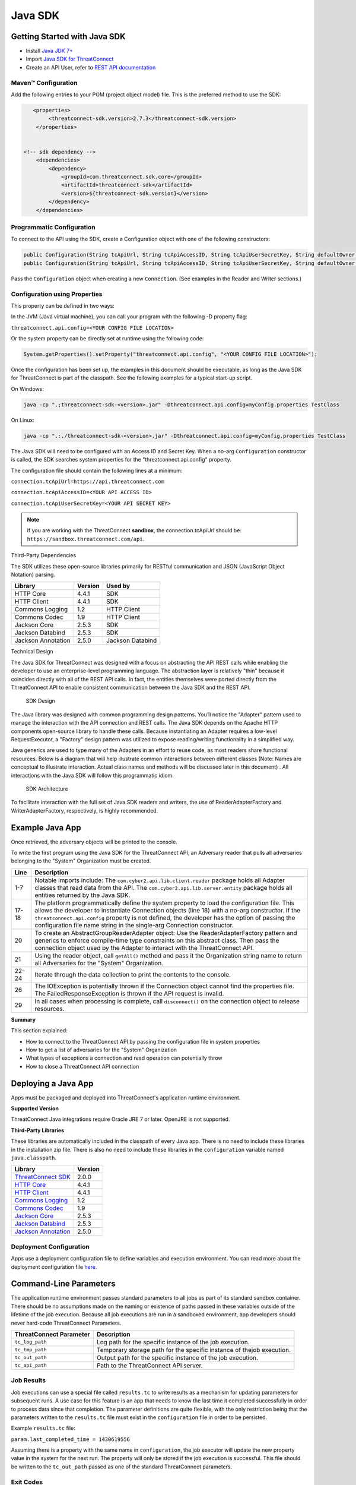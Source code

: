Java SDK
========

Getting Started with Java SDK
-----------------------------

-  Install `Java JDK
   7+ <http://www.oracle.com/technetwork/java/javase/downloads/index.html>`__
-  Import `Java SDK for
   ThreatConnect <https://github.com/ThreatConnect-Inc/threatconnect-java>`__
-  Create an API User, refer to `REST API documentation <../rest_api/quick_start.html#creating-an-api-key>`__

Maven™ Configuration
~~~~~~~~~~~~~~~~~~~~

Add the following entries to your POM (project object model) file. This
is the preferred method to use the SDK:

.. code:: xml

       <properties>
            <threatconnect-sdk.version>2.7.3</threatconnect-sdk.version>
        </properties>


    <!-- sdk dependency -->
        <dependencies>
            <dependency>
                <groupId>com.threatconnect.sdk.core</groupId>
                <artifactId>threatconnect-sdk</artifactId>
                <version>${threatconnect-sdk.version}</version>
            </dependency>
        </dependencies>

Programmatic Configuration
~~~~~~~~~~~~~~~~~~~~~~~~~~

To connect to the API using the SDK, create a Configuration object with
one of the following constructors:

.. code:: java

       public Configuration(String tcApiUrl, String tcApiAccessID, String tcApiUserSecretKey, String defaultOwner);
       public Configuration(String tcApiUrl, String tcApiAccessID, String tcApiUserSecretKey, String defaultOwner, Integer resultLimit);

Pass the ``Configuration`` object when creating a new ``Connection``.
(See examples in the Reader and Writer sections.)

Configuration using Properties
~~~~~~~~~~~~~~~~~~~~~~~~~~~~~~

This property can be defined in two ways:

In the JVM (Java virtual machine), you can call your program with the
following -D property flag:

``threatconnect.api.config=<YOUR CONFIG FILE LOCATION>``

Or the system property can be directly set at runtime using the
following code:

.. code:: java

    System.getProperties().setProperty("threatconnect.api.config", "<YOUR CONFIG FILE LOCATION>");

Once the configuration has been set up, the examples in this document
should be executable, as long as the Java SDK for ThreatConnect is part
of the classpath. See the following examples for a typical start-up
script.

On Windows:

.. code:: shell

     java -cp ".;threatconnect-sdk-<version>.jar" -Dthreatconnect.api.config=myConfig.properties TestClass

On Linux:

.. code:: shell

    java -cp ".:./threatconnect-sdk-<version>.jar" -Dthreatconnect.api.config=myConfig.properties TestClass

The Java SDK will need to be configured with an Access ID and Secret
Key. When a no-arg ``Configuration`` constructor is called, the SDK
searches system properties for the "threatconnect.api.config" property.

The configuration file should contain the following lines at a minimum:

``connection.tcApiUrl=https://api.threatconnect.com``

``connection.tcApiAccessID=<YOUR API ACCESS ID>``

``connection.tcApiUserSecretKey=<YOUR API SECRET KEY>``

.. note:: If you are working with the ThreatConnect **sandbox**, the connection.tcApiUrl should be: ``https://sandbox.threatconnect.com/api``.

Third-Party Dependencies

The SDK utilizes these open-source libraries primarily for RESTful
communication and JSON (JavaScript Object Notation) parsing.

+----------------------+-----------+--------------------+
| Library              | Version   | Used by            |
+======================+===========+====================+
| HTTP Core            | 4.4.1     | SDK                |
+----------------------+-----------+--------------------+
| HTTP Client          | 4.4.1     | SDK                |
+----------------------+-----------+--------------------+
| Commons Logging      | 1.2       | HTTP Client        |
+----------------------+-----------+--------------------+
| Commons Codec        | 1.9       | HTTP Client        |
+----------------------+-----------+--------------------+
| Jackson Core         | 2.5.3     | SDK                |
+----------------------+-----------+--------------------+
| Jackson Databind     | 2.5.3     | SDK                |
+----------------------+-----------+--------------------+
| Jackson Annotation   | 2.5.0     | Jackson Databind   |
+----------------------+-----------+--------------------+

Technical Design

The Java SDK for ThreatConnect was designed with a focus on abstracting
the API REST calls while enabling the developer to use an
enterprise-level programming language. The abstraction layer is
relatively "thin" because it coincides directly with all of the REST API
calls. In fact, the entities themselves were ported directly from the
ThreatConnect API to enable consistent communication between the Java
SDK and the REST API.

.. figure:: ../_static/sdk-design.png
   :alt: SDK Technical Design

   SDK Design

The Java library was designed with common programming design patterns.
You’ll notice the "Adapter" pattern used to manage the interaction with
the API connection and REST calls. The Java SDK depends on the Apache
HTTP components open-source library to handle these calls. Because
instantiating an Adapter requires a low-level RequestExecutor, a
"Factory" design pattern was utilized to expose reading/writing
functionality in a simplified way.

Java generics are used to type many of the Adapters in an effort to
reuse code, as most readers share functional resources. Below is a
diagram that will help illustrate common interactions between different
classes (Note: Names are conceptual to illustrate interaction. Actual
class names and methods will be discussed later in this document) . All
interactions with the Java SDK will follow this programmatic idiom.

.. figure:: ../_static/sdk-arch.png
   :alt: SDK Architecture

   SDK Architecture

To facilitate interaction with the full set of Java SDK readers and
writers, the use of ReaderAdapterFactory and WriterAdapterFactory,
respectively, is highly recommended.

Example Java App
----------------

Once retrieved, the adversary objects will be printed to the console.

.. code-block:: java
    :linenos:
    :lineno-start: 1

    import com.cyber2.api.lib.client.reader.AbstractGroupReaderAdapter;
    import com.cyber2.api.lib.client.reader.ReaderAdapterFactory;
    import com.cyber2.api.lib.conn.Connection;
    import com.cyber2.api.lib.exception.FailedResponseException;
    import com.cyber2.api.lib.server.entity.Adversary;
    import java.io.IOException;
    import java.util.List;
    
    public class GroupExample {
    
        public static void main(String[] args) {
        
            Connection conn = null;
            
            try {
                
                System.getProperties().setProperty("threatconnect.api.config", "/config.properties");
                conn = new Connection();
                
                AbstractGroupReaderAdapter<Adversary> reader = ReaderAdapterFactory.createAdversaryGroupReader(conn);
                List<Adversary> data = reader.getAll("System");
                for (Adversary g : data ) {
                    System.out.println( "Adversary: " + g.toString() );
                }   
                
            } catch (IOException | FailedResponseException ex) {
                System.err.println("Error: " + ex);
            } finally {
                if ( conn != null )     conn.disconnect();
            }   
            
        }   
        
    }   

To write the first program using the Java SDK for the ThreatConnect API,
an Adversary reader that pulls all adversaries belonging to the "System"
Organization must be created.

+--------------+-------------------------------------------------------------+
| Line         | Description                                                 |
+==============+=============================================================+
| 1-7          | Notable imports include: The                                |
|              | ``com.cyber2.api.lib.client.reader`` package holds all      |
|              | Adapter classes that read data from the API. The            |
|              | ``com.cyber2.api.lib.server.entity`` package holds all      |
|              | entities returned by the Java SDK.                          |
+--------------+-------------------------------------------------------------+
| 17-18        | The platform programmatically define the system property to |
|              | load the configuration file. This allows the developer to   |
|              | instantiate Connection objects (line 18) with a no-arg      |
|              | constructor. If the ``threatconnect.api.config`` property   |
|              | is not defined, the developer has the option of passing the |
|              | configuration file name string in the single-arg Connection |
|              | constructor.                                                |
+--------------+-------------------------------------------------------------+
| 20           | To create an AbstractGroupReaderAdapter object: Use the     |
|              | ReaderAdapterFactory pattern and generics to enforce        |
|              | compile-time type constraints on this abstract class. Then  |
|              | pass the connection object used by the Adapter to interact  |
|              | with the ThreatConnect API.                                 |
+--------------+-------------------------------------------------------------+
| 21           | Using the reader object, call ``getAll()`` method and pass  |
|              | it the Organization string name to return all Adversaries   |
|              | for the "System" Organization.                              |
+--------------+-------------------------------------------------------------+
| 22-24        | Iterate through the data collection to print the contents   |
|              | to the console.                                             |
+--------------+-------------------------------------------------------------+
| 26           | The IOException is potentially thrown if the Connection     |
|              | object cannot find the properties file. The                 |
|              | FailedResponseException is thrown if the API request is     |
|              | invalid.                                                    |
+--------------+-------------------------------------------------------------+
| 29           | In all cases when processing is complete, call              |
|              | ``disconnect()`` on the connection object to release        |
|              | resources.                                                  |
+--------------+-------------------------------------------------------------+

**Summary**

This section explained:

-  How to connect to the ThreatConnect API by passing the configuration
   file in system properties
-  How to get a list of adversaries for the "System" Organization
-  What types of exceptions a connection and read operation can
   potentially throw
-  How to close a ThreatConnect API connection

Deploying a Java App
--------------------

Apps must be packaged and deployed into ThreatConnect's application
runtime environment.

**Supported Version**

ThreatConnect Java integrations require Oracle JRE 7 or later. OpenJRE
is not supported.

**Third-Party Libraries**

These libraries are automatically included in the classpath of every
Java app. There is no need to include these libraries in the
installation zip file. There is also no need to include these libraries
in the ``configuration`` variable named ``java.classpath``.

+---------------------------------------------------------------------------------+---------+
| Library                                                                         | Version |
+=================================================================================+=========+
| `ThreatConnect SDK <https://github.com/ThreatConnect-Inc/threatconnect-java>`__ | 2.0.0   |
+---------------------------------------------------------------------------------+---------+
| `HTTP Core <https://hc.apache.org/httpcomponents-core-ga/>`__                   | 4.4.1   |
+---------------------------------------------------------------------------------+---------+
| `HTTP Client <https://hc.apache.org/httpcomponents-client-ga/>`__               | 4.4.1   |
+---------------------------------------------------------------------------------+---------+
| `Commons Logging <http://commons.apache.org/proper/commons-logging/>`__         | 1.2     |
+---------------------------------------------------------------------------------+---------+
| `Commons Codec <https://commons.apache.org/proper/commons-codec/>`__            | 1.9     |
+---------------------------------------------------------------------------------+---------+
| `Jackson Core <https://github.com/FasterXML/jackson-core>`__                    | 2.5.3   |
+---------------------------------------------------------------------------------+---------+
| `Jackson Databind <https://github.com/FasterXML/jackson-databind/>`__           | 2.5.3   |
+---------------------------------------------------------------------------------+---------+
| `Jackson Annotation <https://github.com/FasterXML/jackson-annotations>`__       | 2.5.0   |
+---------------------------------------------------------------------------------+---------+

Deployment Configuration
~~~~~~~~~~~~~~~~~~~~~~~~

Apps use a deployment configuration file to define variables and execution environment. You can read more about the deployment configuration file `here <../deployment_config.html>`_.

Command-Line Parameters
-----------------------

The application runtime environment passes standard parameters to all
jobs as part of its standard sandbox container. There should be no
assumptions made on the naming or existence of paths passed in these
variables outside of the lifetime of the job execution. Because all job
executions are run in a sandboxed environment, app developers should
never hard-code ThreatConnect Parameters.

+----------------------+-------------------------------------------------------------+
| ThreatConnect        | Description                                                 |
| Parameter            |                                                             |
+======================+=============================================================+
| ``tc_log_path``      | Log path for the specific instance of the job execution.    |
|                      |                                                             |
+----------------------+-------------------------------------------------------------+
| ``tc_tmp_path``      | Temporary storage path for the specific instance of thejob  |
|                      | execution.                                                  |
+----------------------+-------------------------------------------------------------+
| ``tc_out_path``      | Output path for the specific instance of the job execution. |
|                      |                                                             |
+----------------------+-------------------------------------------------------------+
| ``tc_api_path``      | Path to the ThreatConnect API server.                       |
|                      |                                                             |
+----------------------+-------------------------------------------------------------+

Job Results
~~~~~~~~~~~

Job executions can use a special file called ``results.tc`` to write
results as a mechanism for updating parameters for subsequent runs. A
use case for this feature is an app that needs to know the last time it
completed successfully in order to process data since that completion.
The parameter definitions are quite flexible, with the only restriction
being that the parameters written to the ``results.tc`` file must exist
in the ``configuration`` file in order to be persisted.

Example ``results.tc`` file:

``param.last_completed_time = 1430619556``

Assuming there is a property with the same name in ``configuration``,
the job executor will update the new property value in the system for
the next run. The property will only be stored if the job execution is
successful. This file should be written to the ``tc_out_path`` passed as
one of the standard ThreatConnect parameters.

Exit Codes
~~~~~~~~~~

There are standard exit codes that the application runtime environment
uses to report whether a program completed successfully. The Java app is
responsible for calling ``System.exit(N)``, where 'N' is the appropriate
exit code highlighted below:

When ``System.exit()`` is not called by the app, an exit code of zero is
returned by default during normal code execution. System-critical errors
(e.g., file not found) return non-zero exit codes. The developer is
responsible for catching and handling program errors accordingly.

At times a program may want to report a partial failure (e.g., batch
process where X out of Y updates completed). In cases of partial
failure, the system administrator can retrieve the log file for that job
execution and view more detailed output from the program run.

The contents of message.tc are typically written any time the program
exits normally or through an error:

+-------------------+------------------------------------------------------------------+
| Status            | Description                                                      |
+===================+==================================================================+
| Success           | Exit code 0 - Process completed successfully.                    |
+-------------------+------------------------------------------------------------------+
| Partial Failure   | Exit code 3 - Process had a partial failure.                     |
+-------------------+------------------------------------------------------------------+
| Failure           | Any value not 0 or 3 (typically Exit code 1) - Process failed.   |
+-------------------+------------------------------------------------------------------+

Exit Message File
~~~~~~~~~~~~~~~~~

Exit codes provide a mechanism to report status at a high level. For
more granular control of the exit message displayed to the user, the app
can write a message to the ``tc_out_path`` directory under the file
named ``message.tc``. All content in this file should be limited to 255
characters or less. The job executor reads this file after execution
completes on each job and displays the contents in the Job table detail
tip.

.. figure:: ../_static/exit-message-tip.png
   :alt: Exit Message

   Exit Message

The Reader Package
------------------

The Reader package is the primary package to retrieve data from the
ThreatConnect API. It covers all available resources exposed through the
ThreatConnect API. The primary classes in the Reader Package, which
encompass all read functionality from the API, are listed below.

+---------------------------------------------------------+---------------------------------+
| Class                                                   | *Description*                   |
+=========================================================+=================================+
| ``ReaderAdapterFactory``                                | Primary entry point to          |
|                                                         | instantiate all readers in the  |
|                                                         | Reader Package.                 |
+---------------------------------------------------------+---------------------------------+
| ``AbstractGroupReaderAdapter<T extends Group>``         | Generic Group Reader Abstract   |
|                                                         | class. Concrete object          |
|                                                         | available in                    |
|                                                         | ReaderAdapterFactory.           |
+---------------------------------------------------------+---------------------------------+
| ``AbstractIndicatorReaderAdapter<T extends Indicator>`` | Generic Indicator Reader        |
|                                                         | Abstract class. Concrete object |
|                                                         | available in                    |
|                                                         | ReaderAdapterFactory.           |
+---------------------------------------------------------+---------------------------------+
| ``AbstractReaderAdapter``                               | Base Abstract Reader for all    |
|                                                         | Reader Adapters in the Reader   |
|                                                         | Package.                        |
+---------------------------------------------------------+---------------------------------+
| ``OwnerReaderAdapter``                                  | Concrete Reader for             |
|                                                         | Organization owner data.        |
|                                                         | Convenience object available in |
|                                                         | ReaderAdapterFactory.           |
+---------------------------------------------------------+---------------------------------+
| ``SecurityLabelReaderAdapter``                          | Concrete Reader for             |
|                                                         | SecurityLabel data. Convenience |
|                                                         | object available in             |
|                                                         | ReaderAdapterFactory.           |
+---------------------------------------------------------+---------------------------------+
| ``TagReaderAdapter``                                    | Concrete Reader for Tag data.   |
|                                                         | Convenience object available in |
|                                                         | ReaderAdapterFactory.           |
+---------------------------------------------------------+---------------------------------+
| ``TaskReaderAdapter``                                   | Concrete Reader for Task data.  |
|                                                         | Convenience object available in |
|                                                         | ReaderAdapterFactory.           |
+---------------------------------------------------------+---------------------------------+
| ``VictimReaderAdapter``                                 | Concrete Reader for Victim      |
|                                                         | data. Convenience object        |
|                                                         | available in                    |
|                                                         | ReaderAdapterFactory.           |
+---------------------------------------------------------+---------------------------------+

Reader Factory
~~~~~~~~~~~~~~

The ReaderAdapterFactory class is, effectively, the "hub" for reader
Adapters. It provides convenience objects for all the Adapters in the
Reader Package. Below is a list of the static methods and return types
of the ReaderAdapterFactory:


+---------------------------------------------------------+----------------------------------------------------+
| Type                                                    | Method                                             |
+=========================================================+====================================================+
| ``static AbstractGroupReaderAdapter<Adversary>``        | createAdversaryGroupReader(Connection conn)        |
+---------------------------------------------------------+----------------------------------------------------+
| ``static AbstractGroupReaderAdapter<Email>``            | createEmailGroupReader(Connection conn)            |
+---------------------------------------------------------+----------------------------------------------------+
| ``static AbstractGroupReaderAdapter<Incident>``         | createIncidentGroupReader(Connection conn)         |
+---------------------------------------------------------+----------------------------------------------------+
| ``static AbstractGroupReaderAdapter<Signature>``        | createSignatureGroupReader(Connection conn)        |
+---------------------------------------------------------+----------------------------------------------------+
| ``static AbstractGroupReaderAdapter<Threat>``           | createThreatGroupReader(Connection conn)           |
+---------------------------------------------------------+----------------------------------------------------+
| ``static AbstractIndicatorReaderAdapter<Address>``      | createAddressIndicatorReader(Connection conn)      |
+---------------------------------------------------------+----------------------------------------------------+
| ``static AbstractIndicatorReaderAdapter<EmailAddress>`` | createEmailAddressIndicatorReader(Connection conn) |
+---------------------------------------------------------+----------------------------------------------------+
| ``static AbstractIndicatorReaderAdapter<File>``         | createFileIndicatorReader(Connection conn)         |
+---------------------------------------------------------+----------------------------------------------------+
| ``static AbstractIndicatorReaderAdapter<Host>``         | createHostIndicatorReader(Connection conn)         |
+---------------------------------------------------------+----------------------------------------------------+
| ``static AbstractIndicatorReaderAdapter<Url>``          | createUrlIndicatorReader(Connection conn)          |
+---------------------------------------------------------+----------------------------------------------------+
| ``static BatchReaderAdapter<Indicator>``                | createIndicatorBatchReader(Connection conn)        |
+---------------------------------------------------------+----------------------------------------------------+
| ``static DocumentReaderAdapter``                        | createDocumentReader(Connection conn)              |
+---------------------------------------------------------+----------------------------------------------------+
| ``static OwnerReaderAdapter``                           | createOwnerReader(Connection conn)                 |
+---------------------------------------------------------+----------------------------------------------------+
| ``static SecurityLabelReaderAdapter``                   | createSecurityLabelReader(Connection conn)         |
+---------------------------------------------------------+----------------------------------------------------+
| ``static TagReaderAdapter``                             | createTagReader(Connection conn)                   |
+---------------------------------------------------------+----------------------------------------------------+
| ``static TaskReaderAdapter``                            | createTaskReader(Connection conn)                  |
+---------------------------------------------------------+----------------------------------------------------+
| ``static VictimReaderAdapter``                          | createVictimReader(Connection conn)                |
+---------------------------------------------------------+----------------------------------------------------+

Reader Factory Example
~~~~~~~~~~~~~~~~~~~~~~

.. code-block:: java

      1 import com.threatconnect.sdk.client.reader.AbstractGroupReaderAdapter;
      2 import com.threatconnect.sdk.client.reader.ReaderAdapterFactory;
      3 import com.threatconnect.sdk.conn.Connection;
      4 import com.threatconnect.sdk.exception.FailedResponseException;
      5 import com.threatconnect.sdk.server.entity.Adversary;
      6 import com.threatconnect.sdk.server.entity.Email;
      7 import com.threatconnect.sdk.server.entity.Group;
      8 import com.threatconnect.sdk.server.entity.Incident;
      9 import com.threatconnect.sdk.server.entity.Signature;
     10 import com.threatconnect.sdk.server.entity.Threat;
     11 import java.io.IOException;
     13 
      
     53     private static void doGetById(Connection conn) throws IOException, FailedResponseException {
     54 
     55         AbstractGroupReaderAdapter reader = ReaderAdapterFactory.createAdversaryGroupReader(conn);
     56         IterableResponse<Group> data = reader.getAllGroups();
     57         for (Group group : data) {
     58             System.err.println("Checking group.class=" + group.getClass() + ", type=" + group.getType());
     59             Group result = null;
     60             switch( Group.Type.valueOf(group.getType()) ) {
     61                 case Adversary:
     62                     AbstractGroupReaderAdapter<Adversary> adversaryReader 
     63                         = ReaderAdapterFactory.createAdversaryGroupReader(conn);
     64                     // "result" is assigned an Adversary object
     65                     result = adversaryReader.getById(group.getId(),group.getOwnerName());
     66                     break;
     67                 case Email:
     68                     AbstractGroupReaderAdapter<Email> emailReader 
     69                         = ReaderAdapterFactory.createEmailGroupReader(conn);
     70                     // "result" is assigned an Email object
     71                     result = emailReader.getById(group.getId(), group.getOwnerName());  
     72                     break;
     73                 case Incident:
     74                     AbstractGroupReaderAdapter<Incident> incidentReader 
     75                         = ReaderAdapterFactory.createIncidentGroupReader(conn);
     76                     // "result" is assigned an Incident object
     77                     result = incidentReader.getById(group.getId(), group.getOwnerName()); 
     78                     break;
     79                 case Signature:
     80                     AbstractGroupReaderAdapter<Signature> sigReader 
     81                         = ReaderAdapterFactory.createSignatureGroupReader(conn);
     82                     // "result" is assigned a Signature object
     83                     result = sigReader.getById(group.getId(), group.getOwnerName() ); 
     84                     break;
     85                 case Threat:
     86                     AbstractGroupReaderAdapter<Threat> threatReader 
     87                         = ReaderAdapterFactory.createThreatGroupReader(conn);
     88                     // "result" is assigned a Threat object
     89                     result = threatReader.getById(group.getId(), group.getOwnerName() ); 
     90                     break;
     91                 default: 
     92                     System.err.println("Unknown Group Type: " + group.getType() );
     93                     break;
     94             }
     95 
     96             assert result.getId().equals(group.getId());
     97         }
     98 
     99     }

This example continues building from the first one and uses more
Adapters available in the Reader Package. The following example reads
all Groups available to the "System" Organization. It then proceeds to
iterate through each Group, printing and performing "getById()" lookups
to get the full Group object from the ThreatConnect API. (Note: An
ellipsis (...) has been substituted for code sections removed for
brevity.)

There are more concise ways of handling reading data and purely checking
its ID. This code is written in a more verbose form strictly to
illustrate the usage of different methods in the ReaderFactory.

+--------+-------------------------------------------------------------------+
| Line   | Description                                                       |
+========+===================================================================+
| 5-10   | Notice how all Group-level entities in the imports are added.     |
|        | Results from reader Adapters will return an entity or a           |
|        | collection of entities from the                                   |
|        | ``com.threatconnect.sdk.server.entity`` package.                  |
+--------+-------------------------------------------------------------------+
| 52-53  | Groups to which the current API user has access under the         |
|        | "System" Organization should be retrieved. All                    |
|        | AbstractGroupReaderAdapter’s have access to the                   |
|        | ``getAllGroups()`` method—it returns a collection of Group        |
|        | objects for the "System" Organization from the ThreatConnect API. |
+--------+-------------------------------------------------------------------+
| 60     | To illustrate the different instantiations, a switch statement on |
|        | the generic Group object is used.                                 |
+--------+-------------------------------------------------------------------+
| 61-63  | Based on the Group.Type enum value (in this section,              |
|        | "Adversary"), an AdversaryGroupReader object is created from the  |
|        | ReaderAdapterFactory. The assignment to the adversaryReader       |
|        | variable is typed using generics to enforce compile time checks   |
|        | on the data returned from this reader.                            |
+--------+-------------------------------------------------------------------+
| 65     | The ``getById()`` method to retrieve the proper Adversary Group   |
|        | data, based on the ID and Organization name, from the             |
|        | ThreatConnect API, is used here. The ``result`` variable is       |
|        | assigned an Adversary-type object.                                |
+--------+-------------------------------------------------------------------+
| 67-90  | The remaining case statement blocks will check for different      |
|        | Group types, but, effectively, does the same operation. Take some |
|        | time to review these blocks to understand how the ReaderFactory   |
|        | facilitates the creation of proper readers.                       |
+--------+-------------------------------------------------------------------+
| 96     | Here the Group ID is compared against the result ID returned by   |
|        | the ``getById`` method to assert that they are, in fact, the same |
|        | entity.                                                           |
+--------+-------------------------------------------------------------------+

IterableResponse Class
~~~~~~~~~~~~~~~~~~~~~~

Using this iterable, the developer can utilize traditional ``iterator()`` methods to iterate through the results, or, more concisely, the Java for each loop is as follows:

.. code:: java

        IterableResponse<Address> data = reader.getAll();
        for(Address a : data) {
           System.out.println("Address: " + a); 
        }

In the previous example, the ``IterableResponse`` class retrieves all
Groups for the default owner. The ``IterableResponse`` class is the
primary type returned by all collection-based reader operations.
Typically, a collection, like a ``List``, would be expected in this
scenario, but to resolve the paging limits of the ThreatConnect API, the
``IterableResponse`` was created.

All paging is performed behind the scenes, allowing the developer to
rely on an Iterable to fulfill its contract and return a ``hasNext()``
of false when there are no more results. The Iterable will make use of
the ``resultLimit`` value defined during the creation of the
``Configuration`` object.

Reader Class Overview
---------------------

While the main entry point to the Reader Package is the ReaderFactory,
getting familiar with the main Adapters helps developers understand how
to interact with the data returning from the ThreatConnect API. Although
there is extensive use of Java Generics, the method-naming conventions
will be familiar and self-explanatory. Parameter naming conventions have
been kept abstract to more accurately reflect the identifiers being
passed.

Parameter Naming Convention
~~~~~~~~~~~~~~~~~~~~~~~~~~~

+----------------------+------------------------------------+
| Type                 | Description                        |
+======================+====================================+
| ``uniqueId``         | Identifier for the reader/writer   |
|                      | Group or Incident Adapter type.    |
|                      | For Groups, this is an Integer     |
|                      | that requires an Adversary ID,     |
|                      | Email ID, Incident ID, Signature   |
|                      | ID, or Threat ID. This identifier  |
|                      | is system generated when the group |
|                      | is created in ThreatConnect. For   |
|                      | Indicators, this is a String that  |
|                      | requires an IP Address, Email      |
|                      | Address, File Hash, Host Name, or  |
|                      | URL text. This identifier is user  |
|                      | generated when the Indicator is    |
|                      | created in ThreatConnect.          |
+----------------------+------------------------------------+
| ``victimId``         | Identifier for the Victim Adapter  |
|                      | type. This identifier is an        |
|                      | Integer created by the system when |
|                      | the Victim entry is created in     |
|                      | ThreatConnect.                     |
+----------------------+------------------------------------+
| ``assetId``          | Identifier for the VictimAsset     |
|                      | Adapter type. This identifier is   |
|                      | an Integer created by the system   |
|                      | when the VictimAsset is created in |
|                      | ThreatConnect. This identifier     |
|                      | represents a VictimEmailAddress    |
|                      | ID, VictimNetworkAccount ID,       |
|                      | VictimPhone ID,                    |
|                      | VictimSocialNetwork ID, or         |
|                      | VictimWebsite ID.                  |
+----------------------+------------------------------------+
| ``securityLabel``    | Identifier for SecurityLabel       |
|                      | Adapter type. This is a            |
|                      | user-provided String that          |
|                      | represents the Security Label.     |
+----------------------+------------------------------------+
| ``tagName``          | Identifier for Iag Adapter type.   |
|                      | This is a user-provided String     |
|                      | that represents the Tag.           |
+----------------------+------------------------------------+

The AbstractGroupReaderAdapter is the object returned when GroupReader
is called from the ReaderFactory. These GroupReader instantiations were
reviewed in the last example.

The Java SDK library for ThreatConnect comes with JavaDocs in the
"apidocs" directory, which is an additional reference to the Java SDK.

Filtering
~~~~~~~~~

Example filter usage:

.. code:: java

    IterableResponse<Url> urls 
      = urlReader.getForFilters("System", // owners
                                 true,                              // OR filters 
                                 ApiFilterType.filterConfidence()   // filter:
                                              .greaterThan(50),     // confidence > 50
                                 ApiFilterType.filterRating()       // filter:
                                              .greaterThan(2.5));   // rating > 2.5

| ``ApiFilterType``\ exposes a builder pattern that can be used to build
  filters for indicators, groups, documents, tags, and victims.
| Filters can be passed to the ``getForFilters(...)`` method in the
  ``AbstractBaseReader`` class.

AbstractGroupReaderAdapter
~~~~~~~~~~~~~~~~~~~~~~~~~~

The methods below get data for the Group type (T) linked to this
Adapter. The uniqueId (P) for Groups is an Integer.

+-------------------------+----------------------------------------------------------------------------+
| Type                    | Method                                                                     |
+=========================+============================================================================+
| ``T``                   | getById(P uniqueId)                                                        |
+-------------------------+----------------------------------------------------------------------------+
| ``T``                   | getById(P uniqueId, String ownerName)                                      |
+-------------------------+----------------------------------------------------------------------------+
| ``IterableResponse<T>`` | getForFilters(String ownerName, boolean orParams, ApiFilterType...filters) |
+-------------------------+----------------------------------------------------------------------------+
| ``IterableResponse<T>`` | getAll()                                                                   |
+-------------------------+----------------------------------------------------------------------------+
| ``IterableResponse<T>`` | getAll(String ownerName)                                                   |
+-------------------------+----------------------------------------------------------------------------+

The methods below get generic Group objects associated to this Group
type (T).

+-----------------------------+--------------------------------+
| Type                        | Method                         |
+=============================+================================+
| ``IterableResponse<Group>`` | getAllGroups()                 |
+-----------------------------+--------------------------------+
| ``IterableResponse<Group>`` | getAllGroups(String ownerName) |
+-----------------------------+--------------------------------+
| ``String``                  | getAllGroupsAsText()           |
+-----------------------------+--------------------------------+

Associated Groups
~~~~~~~~~~~~~~~~~

The methods below get associated Group elements by distinct type.

+---------------------------------+--------------------------------------------------------------------------------------+
| Type                            | Method                                                                               |
+=================================+======================================================================================+
| ``IterableResponse<Group>``     | getAssociatedGroups(Integer uniqueId)                                                |
+---------------------------------+--------------------------------------------------------------------------------------+
| ``IterableResponse<Group>``     | getAssociatedGroups(Integer uniqueId, String ownerName)                              |
+---------------------------------+--------------------------------------------------------------------------------------+
| ``IterableResponse<Adversary>`` | getAssociatedGroupAdversaries(Integer uniqueId)                                      |
+---------------------------------+--------------------------------------------------------------------------------------+
| ``IterableResponse<Adversary>`` | getAssociatedGroupAdversaries(Integer uniqueId, String ownerName)                    |
+---------------------------------+--------------------------------------------------------------------------------------+
| ``Adversary``                   | getAssociatedGroupAdversary(Integer uniqueId, Integer adversaryId)                   |
+---------------------------------+--------------------------------------------------------------------------------------+
| ``Adversary``                   | getAssociatedGroupAdversary(Integer uniqueId, Integer adversaryId, String ownerName) |
+---------------------------------+--------------------------------------------------------------------------------------+
| ``IterableResponse<Email>``     | getAssociatedGroupEmails(Integer uniqueId)                                           |
+---------------------------------+--------------------------------------------------------------------------------------+
| ``IterableResponse<Email>``     | getAssociatedGroupEmails(Integer uniqueId, String ownerName)                         |
+---------------------------------+--------------------------------------------------------------------------------------+
| ``Email``                       | getAssociatedGroupEmail(Integer uniqueId, Integer emailId)                           |
+---------------------------------+--------------------------------------------------------------------------------------+
| ``Email``                       | getAssociatedGroupEmail(Integer uniqueId, Integer emailId, String ownerName)         |
+---------------------------------+--------------------------------------------------------------------------------------+
| ``IterableResponse<Incident>``  | getAssociatedGroupIncidents(Integer uniqueId)                                        |
+---------------------------------+--------------------------------------------------------------------------------------+
| ``IterableResponse<Incident>``  | getAssociatedGroupIncidents(Integer uniqueId, String ownerName)                      |
+---------------------------------+--------------------------------------------------------------------------------------+
| ``Incident``                    | getAssociatedGroupIncident(Integer uniqueId, Integer incidentId)                     |
+---------------------------------+--------------------------------------------------------------------------------------+
| ``Incident``                    | getAssociatedGroupIncident(Integer uniqueId, Integer incidentId, String ownerName)   |
+---------------------------------+--------------------------------------------------------------------------------------+
| ``IterableResponse<Signature>`` | getAssociatedGroupSignatures(Integer uniqueId)                                       |
+---------------------------------+--------------------------------------------------------------------------------------+
| ``IterableResponse<Signature>`` | getAssociatedGroupSignatures(Integer uniqueId, String ownerName)                     |
+---------------------------------+--------------------------------------------------------------------------------------+
| ``Signature``                   | getAssociatedGroupSignature(Integer uniqueId, Integer signatureId)                   |
+---------------------------------+--------------------------------------------------------------------------------------+
| ``Signature``                   | getAssociatedGroupSignature(Integer uniqueId, Integer signatureId, String ownerName) |
+---------------------------------+--------------------------------------------------------------------------------------+
| ``IterableResponse<Threat>``    | getAssociatedGroupThreats(Integer uniqueId)                                          |
+---------------------------------+--------------------------------------------------------------------------------------+
| ``IterableResponse<Threat>``    | getAssociatedGroupThreats(Integer uniqueId, String ownerName)                        |
+---------------------------------+--------------------------------------------------------------------------------------+
| ``Threat``                      | getAssociatedGroupThreat(Integer uniqueId, Integer threatId)                         |
+---------------------------------+--------------------------------------------------------------------------------------+
| ``Threat``                      | getAssociatedGroupThreat(Integer uniqueId, Integer threatId, String ownerName)       |
+---------------------------------+--------------------------------------------------------------------------------------+

Associated Indicators
~~~~~~~~~~~~~~~~~~~~~

The methods below get associated Indicator elements by distinct types.

+---------------------------------+--------------------------------------------------------------------------------------+
| Type                            | Method                                                                               |
+=================================+======================================================================================+
| ``IterableResponse<Indicator>`` | getAssociatedIndicators(Integer uniqueId)                                            |
+---------------------------------+--------------------------------------------------------------------------------------+
| ``IterableResponse<Indicator>`` | getAssociatedIndicators(Integer uniqueId, String ownerName)                          |
+---------------------------------+--------------------------------------------------------------------------------------+
| ``IterableResponse<Address>``   | getAssociatedIndicatorAddresses(Integer uniqueId)                                    |
+---------------------------------+--------------------------------------------------------------------------------------+
| ``IterableResponse<Address>``   | getAssociatedIndicatorAddresses(Integer uniqueId, String ownerName)                  |
+---------------------------------+--------------------------------------------------------------------------------------+
| ``Address``                     | getAssociatedIndicatorAddress(Integer uniqueId, String ipAddress)                    |
+---------------------------------+--------------------------------------------------------------------------------------+
| ``Address``                     | getAssociatedIndicatorAddress(Integer uniqueId, String ipAddress, String ownerName)  |
+---------------------------------+--------------------------------------------------------------------------------------+
| ``IterableResponse<Email>``     | getAssociatedIndicatorEmails(Integer uniqueId)                                       |
+---------------------------------+--------------------------------------------------------------------------------------+
| ``IterableResponse<Email>``     | getAssociatedIndicatorEmails(Integer uniqueId, String ownerName)                     |
+---------------------------------+--------------------------------------------------------------------------------------+
| ``Email``                       | getAssociatedIndicatorEmail(Integer uniqueId, String emailAddress)                   |
+---------------------------------+--------------------------------------------------------------------------------------+
| ``Email``                       | getAssociatedIndicatorEmail(Integer uniqueId, String emailAddress, String ownerName) |
+---------------------------------+--------------------------------------------------------------------------------------+
| ``IterableResponse<File>``      | getAssociatedIndicatorFiles(Integer uniqueId)                                        |
+---------------------------------+--------------------------------------------------------------------------------------+
| ``IterableResponse<File>``      | getAssociatedIndicatorFiles(Integer uniqueId, String ownerName)                      |
+---------------------------------+--------------------------------------------------------------------------------------+
| ``File``                        | getAssociatedIndicatorFile(Integer uniqueId, String fileHash)                        |
+---------------------------------+--------------------------------------------------------------------------------------+
| ``IterableResponse<Host>``      | getAssociatedIndicatorHosts(Integer uniqueId)                                        |
+---------------------------------+--------------------------------------------------------------------------------------+
| ``IterableResponse<Host>``      | getAssociatedIndicatorHosts(Integer uniqueId, String ownerName)                      |
+---------------------------------+--------------------------------------------------------------------------------------+
| ``Host``                        | getAssociatedIndicatorHost(Integer uniqueId, String hostName)                        |
+---------------------------------+--------------------------------------------------------------------------------------+
| ``Host``                        | getAssociatedIndicatorHost(Integer uniqueId, String hostName, String ownerName)      |
+---------------------------------+--------------------------------------------------------------------------------------+
| ``IterableResponse<Url>``       | getAssociatedIndicatorUrls(Integer uniqueId)                                         |
+---------------------------------+--------------------------------------------------------------------------------------+
| ``IterableResponse<Url>``       | getAssociatedIndicatorUrls(Integer uniqueId, String ownerName)                       |
+---------------------------------+--------------------------------------------------------------------------------------+
| ``Url``                         | getAssociatedIndicatorUrl(Integer uniqueId, String urlText)                          |
+---------------------------------+--------------------------------------------------------------------------------------+
| ``Url``                         | getAssociatedIndicatorUrl(Integer uniqueId, String urlText, String ownerName)        |
+---------------------------------+--------------------------------------------------------------------------------------+

Associated Security Labels
~~~~~~~~~~~~~~~~~~~~~~~~~~

The methods below get associated SecurityLabel data elements.

+-------------------------------------+--------------------------------------------------------------------------------------+
| Type                                | Method                                                                               |
+=====================================+======================================================================================+
| ``IterableResponse<SecurityLabel>`` | getAssociatedSecurityLabels(Integer uniqueId)                                        |
+-------------------------------------+--------------------------------------------------------------------------------------+
| ``IterableResponse<SecurityLabel>`` | getAssociatedSecurityLabels(Integer uniqueId, String ownerName)                      |
+-------------------------------------+--------------------------------------------------------------------------------------+
| ``SecurityLabel``                   | getAssociatedSecurityLabel(Integer uniqueId, String securityLabel)                   |
+-------------------------------------+--------------------------------------------------------------------------------------+
| ``SecurityLabel``                   | getAssociatedSecurityLabel(Integer uniqueId, String securityLabel, String ownerName) |
+-------------------------------------+--------------------------------------------------------------------------------------+

Associated Tags
~~~~~~~~~~~~~~~

The methods below get associated Tag data elements.

+---------------------------+----------------------------------------------------------------------+
| Type                      | Method                                                               |
+===========================+======================================================================+
| ``IterableResponse<Tag>`` | getAssociatedTags(Integer uniqueId)                                  |
+---------------------------+----------------------------------------------------------------------+
| ``IterableResponse<Tag>`` | getAssociatedTags(Integer uniqueId, String ownerName)                |
+---------------------------+----------------------------------------------------------------------+
| ``Tag``                   | getAssociatedTag(Integer uniqueId, String tagName)                   |
+---------------------------+----------------------------------------------------------------------+
| ``Tag``                   | getAssociatedTag(Integer uniqueId, String tagName, String ownerName) |
+---------------------------+----------------------------------------------------------------------+

Associated VictimAssets
~~~~~~~~~~~~~~~~~~~~~~~

The methods below get associated VictimAsset data elements.

+--------------------------------------------+---------------------------------------------------------------------------------------------+
| Type                                       | Method                                                                                      |
+============================================+=============================================================================================+
| ``IterableResponse<VictimAsset>``          | getAssociatedVictimAssets(Integer uniqueId)                                                 |
+--------------------------------------------+---------------------------------------------------------------------------------------------+
| ``IterableResponse<VictimAsset>``          | getAssociatedVictimAssets(Integer uniqueId, String ownerName)                               |
+--------------------------------------------+---------------------------------------------------------------------------------------------+
| ``IterableResponse<VictimEmailAddress>``   | getAssociatedVictimAssetEmailAddresses(Integer uniqueId)                                    |
+--------------------------------------------+---------------------------------------------------------------------------------------------+
| ``IterableResponse<VictimEmailAddress>``   | getAssociatedVictimAssetEmailAddresses(Integer uniqueId, String ownerName)                  |
+--------------------------------------------+---------------------------------------------------------------------------------------------+
| ``VictimEmailAddress``                     | getAssociatedVictimAssetEmailAddress(Integer uniqueId, Integer assetId)                     |
+--------------------------------------------+---------------------------------------------------------------------------------------------+
| ``VictimEmailAddress``                     | getAssociatedVictimAssetEmailAddress(Integer uniqueId, Integer assetId, String ownerName)   |
+--------------------------------------------+---------------------------------------------------------------------------------------------+
| ``IterableResponse<VictimNetworkAccount>`` | getAssociatedVictimAssetNetworkAccounts(Integer uniqueId)                                   |
+--------------------------------------------+---------------------------------------------------------------------------------------------+
| ``IterableResponse<VictimNetworkAccount>`` | getAssociatedVictimAssetNetworkAccounts(Integer uniqueId, String ownerName)                 |
+--------------------------------------------+---------------------------------------------------------------------------------------------+
| ``VictimNetworkAccount``                   | getAssociatedVictimAssetNetworkAccount(Integer uniqueId, Integer assetId)                   |
+--------------------------------------------+---------------------------------------------------------------------------------------------+
| ``VictimNetworkAccount``                   | getAssociatedVictimAssetNetworkAccount(Integer uniqueId, Integer assetId, String ownerName) |
+--------------------------------------------+---------------------------------------------------------------------------------------------+
| ``IterableResponse<VictimPhone>``          | getAssociatedVictimAssetPhoneNumbers(Integer uniqueId)                                      |
+--------------------------------------------+---------------------------------------------------------------------------------------------+
| ``IterableResponse<VictimPhone>``          | getAssociatedVictimAssetPhoneNumbers(Integer uniqueId, String ownerName)                    |
+--------------------------------------------+---------------------------------------------------------------------------------------------+
| ``VictimPhone``                            | getAssociatedVictimAssetPhoneNumber(Integer uniqueId, Integer assetId)                      |
+--------------------------------------------+---------------------------------------------------------------------------------------------+
| ``VictimPhone``                            | getAssociatedVictimAssetPhoneNumber(Integer uniqueId, Integer assetId, String ownerName)    |
+--------------------------------------------+---------------------------------------------------------------------------------------------+
| ``IterableResponse<VictimSocialNetwork>``  | getAssociatedVictimAssetSocialNetworks(Integer uniqueId)                                    |
+--------------------------------------------+---------------------------------------------------------------------------------------------+
| ``IterableResponse<VictimSocialNetwork>``  | getAssociatedVictimAssetSocialNetworks(Integer uniqueId, String ownerName)                  |
+--------------------------------------------+---------------------------------------------------------------------------------------------+
| ``VictimSocialNetwork``                    | getAssociatedVictimAssetSocialNetwork(Integer uniqueId, Integer assetId)                    |
+--------------------------------------------+---------------------------------------------------------------------------------------------+
| ``VictimSocialNetwork``                    | getAssociatedVictimAssetSocialNetwork(Integer uniqueId, Integer assetId, String ownerName)  |
+--------------------------------------------+---------------------------------------------------------------------------------------------+
| ``IterableResponse<VictimWebSite>``        | getAssociatedVictimAssetWebsites(Integer uniqueId)                                          |
+--------------------------------------------+---------------------------------------------------------------------------------------------+
| ``IterableResponse<VictimWebSite>``        | getAssociatedVictimAssetWebsites(Integer uniqueId, String ownerName)                        |
+--------------------------------------------+---------------------------------------------------------------------------------------------+
| ``VictimWebSite``                          | getAssociatedVictimAssetWebsite(Integer uniqueId, Integer assetId)                          |
+--------------------------------------------+---------------------------------------------------------------------------------------------+
| ``VictimWebSite``                          | getAssociatedVictimAssetWebsite(Integer uniqueId, Integer assetId, String ownerName)        |
+--------------------------------------------+---------------------------------------------------------------------------------------------+

Associated Attributes
~~~~~~~~~~~~~~~~~~~~~

The methods below get Attributes and Attribute SecurityLabels for this Group type.

+-------------------------------------+----------------------------------------------------------------------------------------------------------+
| Type                                | Method                                                                                                   |
+=====================================+==========================================================================================================+
| ``IterableResponse<Attribute>``     | getAttributes(Integer uniqueId)                                                                          |
+-------------------------------------+----------------------------------------------------------------------------------------------------------+
| ``IterableResponse<Attribute>``     | getAttributes(Integer uniqueId, String ownerName)                                                        |
+-------------------------------------+----------------------------------------------------------------------------------------------------------+
| ``Attribute``                       | getAttribute(Integer uniqueId, Integer attributeId)                                                      |
+-------------------------------------+----------------------------------------------------------------------------------------------------------+
| ``Attribute``                       | getAttribute(Integer uniqueId, Integer attributeId, String ownerName)                                    |
+-------------------------------------+----------------------------------------------------------------------------------------------------------+
| ``IterableResponse<SecurityLabel>`` | getAttributeSecurityLabels(Integer uniqueId, Integer attributeId)                                        |
+-------------------------------------+----------------------------------------------------------------------------------------------------------+
| ``IterableResponse<SecurityLabel>`` | getAttributeSecurityLabels(Integer uniqueId, Integer attributeId, String ownerName)                      |
+-------------------------------------+----------------------------------------------------------------------------------------------------------+
| ``SecurityLabel``                   | getAttributeSecurityLabel(Integer uniqueId, Integer attributeId, String securityLabel)                   |
+-------------------------------------+----------------------------------------------------------------------------------------------------------+
| ``SecurityLabel``                   | getAttributeSecurityLabel(Integer uniqueId, Integer attributeId, String securityLabel, String ownerName) |
+-------------------------------------+----------------------------------------------------------------------------------------------------------+

AbstractIndicatorReaderAdapter
~~~~~~~~~~~~~~~~~~~~~~~~~~~~~~

AbstractIndicatorReaderAdapter and AbstractGroupReaderAdapter share many
of the association actions. Indicators share the ability to associate
Groups, Indicators, SecurityLabels, Tags, VictimAssets, and Attributes.
The listings below are some distinctions or subtle differences.

All Indicators in the ThreatConnect API have a uniqueId data type of
"String". This identifier is provided by each Organization in the form
of an Email Address, IP Address, File Hash, Host Name, or URL text. To
understand this distinction, read the Indicator section in the
ThreatConnect API documentation.

The methods below get data for the Indicator type (T) linked to this
Adapter. The uniqueId (P) for Indicators is a String.

+-------------------------+----------------------------------------------------------------------------+
| Type                    | Method                                                                     |
+=========================+============================================================================+
| ``T``                   | getById(P uniqueId)                                                        |
+-------------------------+----------------------------------------------------------------------------+
| ``T``                   | getById(P uniqueId, String ownerName)                                      |
+-------------------------+----------------------------------------------------------------------------+
| ``IterableResponse<T>`` | getForFilters(String ownerName, boolean orParams, ApiFilterType...filters) |
+-------------------------+----------------------------------------------------------------------------+
| ``IterableResponse<T>`` | getAll()                                                                   |
+-------------------------+----------------------------------------------------------------------------+
| ``IterableResponse<T>`` | getAll(String ownerName)                                                   |
+-------------------------+----------------------------------------------------------------------------+

The method below returns all the generic Indicators to which the current API user has access.

+---------------------------------+-----------------+
| Type                            | Method          |
+=================================+=================+
| ``IterableResponse<Indicator>`` | getIndicators() |
+---------------------------------+-----------------+

The methods below return owners who have created the Indicator under the uniqueId.

+-----------------------------+--------------------------------------------------------+
| Type                        | Method                                                 |
+=============================+========================================================+
| ``IterableResponse<Owner>`` | getAssociatedOwners(String uniqueId)                   |
+-----------------------------+--------------------------------------------------------+
| ``IterableResponse<Owner>`` | getAssociatedOwners(String uniqueId, String ownerName) |
+-----------------------------+--------------------------------------------------------+

The methods below return False Positive counts for the Indicator under the uniqueId.

+-------------------+-----------------------------------------------------+
| Type              | Method                                              |
+===================+=====================================================+
| ``FalsePositive`` | getFalsePositive(String uniqueId)                   |
+-------------------+-----------------------------------------------------+
| ``FalsePositive`` | getFalsePositive(String uniqueId, String ownerName) |
+-------------------+-----------------------------------------------------+

The methods below return Observations and Observation counts for the Indicator under the uniqueId.

+-----------------------------------+--------------------------------------------------------+
| Type                              | Method                                                 |
+===================================+========================================================+
| ``IterableResponse<Observation>`` | getObservations(String uniqueId)                       |
+-----------------------------------+--------------------------------------------------------+
| ``IterableResponse<Observation>`` | getObservations(String uniqueId, String ownerName)     |
+-----------------------------------+--------------------------------------------------------+
| ``ObservationCount``              | getObservationCount(String uniqueId)                   |
+-----------------------------------+--------------------------------------------------------+
| ``ObservationCount``              | getObservationCount(String uniqueId, String ownerName) |
+-----------------------------------+--------------------------------------------------------+

The AbstractIndicatorReaderAdapter class has a concrete subclass **FileIndicatorReaderAdapter** that exposes the methods
below.

+--------------------+-------------------------------------------------------------------------------+
| Type               | Method                                                                        |
+====================+===============================================================================+
| ``FileOccurrence`` | getFileOccurrence(String uniqueId, Integer fileOccurrencId)                   |
+--------------------+-------------------------------------------------------------------------------+
| ``FileOccurrence`` | getFileOccurrence(String uniqueId, Integer fileOccurrencId, String ownerName) |
+--------------------+-------------------------------------------------------------------------------+

BatchReaderAdapter
~~~~~~~~~~~~~~~~~~

The BatchReaderAdapter class allows the developer to poll for the status of a batch upload file using a batch id. Once a
batch is complete (either successfully or with errors), the developer can download errors (if any).

+-------------------------------------------------------------------+----------------------------------------------------------------+
| Type                                                              | Method                                                         |
+===================================================================+================================================================+
| ``ApiEntitySingleResponse<BatchStatus, BatchStatusResponseData>`` | getStatus(int batchId)                                         |
+-------------------------------------------------------------------+----------------------------------------------------------------+
| ``ApiEntitySingleResponse<BatchStatus, BatchStatusResponseData>`` | getStatus(int batchId, String ownerName)                       |
+-------------------------------------------------------------------+----------------------------------------------------------------+
| ``void``                                                          | downloadErrors(int batchId, Path outputPath)                   |
+-------------------------------------------------------------------+----------------------------------------------------------------+
| ``void``                                                          | downloadErrors(int batchId, String ownerName, Path outputPath) |
+-------------------------------------------------------------------+----------------------------------------------------------------+

DocumentReaderAdapter
~~~~~~~~~~~~~~~~~~~~~

The DocumentReaderAdapter class is a subclass of the AbstractGroupReader class. In addition to all GroupReader
functionality, the document reader has access to the following method.

+----------+---------------------------------------------------------------+
| Type     | Method                                                        |
+==========+===============================================================+
| ``void`` | downloadFile(int uniqueId, String ownerName, Path outputPath) |
+----------+---------------------------------------------------------------+

OwnerReaderAdapter
~~~~~~~~~~~~~~~~~~

The OwnerReaderAdapter is a simple Adapter that returns a list of Organizations to which the API user has access. There
is a second method called "getOwnerMine()" that returns the default Organization for the API user.

+-----------------------------+----------------+
| Type                        | Method         |
+=============================+================+
| ``Owner``                   | getOwnerMine() |
+-----------------------------+----------------+
| ``IterableResponse<Owner>`` | getOwners()    |
+-----------------------------+----------------+

SecurityLabelReaderAdapter
~~~~~~~~~~~~~~~~~~~~~~~~~~

The SecurityLabelReaderAdapter class is a concrete class (available through the ReaderFactory) that returns
SecurityLabels to which the developer's API user has access, as well as by uniqueId (P). The uniqueId data type for
SecurityLabels is a String.

+-------------------------+---------------------------------------+
| Type                    | Method                                |
+=========================+=======================================+
| ``T``                   | getById(P uniqueId)                   |
+-------------------------+---------------------------------------+
| ``T``                   | getById(P uniqueId, String ownerName) |
+-------------------------+---------------------------------------+
| ``IterableResponse<T>`` | getAll()                              |
+-------------------------+---------------------------------------+
| ``IterableResponse<T>`` | getAll(String ownerName)              |
+-------------------------+---------------------------------------+

In addition to retrieving basic SecurityLabel data, associated `Groups <#associate-groups>`__ and
`Indicators <#associate-indicators>`__ can be retrieved. For more details on these methods, see the
`AbstractGroupReaderAdapter <#abstractgroupreaderadapter>`__ class.

TagReaderAdapter Class
~~~~~~~~~~~~~~~~~~~~~~

The TagReaderAdapter class is a concrete class (available through the ReaderFactory) that returns Tags to which the
developer's API user has access, as well as by uniqueId (P). The uniqueId data type for Tags is a String.

+-------------------------+----------------------------------------------------------------------------+
| Type                    | Method                                                                     |
+=========================+============================================================================+
| ``T``                   | getById(P uniqueId)                                                        |
+-------------------------+----------------------------------------------------------------------------+
| ``T``                   | getById(P uniqueId, String ownerName)                                      |
+-------------------------+----------------------------------------------------------------------------+
| ``IterableResponse<T>`` | getForFilters(String ownerName, boolean orParams, ApiFilterType...filters) |
+-------------------------+----------------------------------------------------------------------------+
| ``IterableResponse<T>`` | getAll()                                                                   |
+-------------------------+----------------------------------------------------------------------------+
| ``IterableResponse<T>`` | getAll(String ownerName)                                                   |
+-------------------------+----------------------------------------------------------------------------+

In addition to retrieving basic Tag data, associated `Groups <#associate-groups>`__ and
`Indicators <#associate-indicators>`__ can be retrieved. For more details on these methods, review the
`AbstractGroupReaderAdapter <#abstractgroupreaderadapter>`__ class.

TaskReaderAdapter Class
~~~~~~~~~~~~~~~~~~~~~~~

The TaskReaderAdapter class is a concrete class (available through the ReaderFactory) that returns Tasks to which the
API user has access, as well as by uniqueId (P). The uniqueId data type for a Task is an Integer.

+-------------------------+----------------------------------------------------------------------------+
| Type                    | Method                                                                     |
+=========================+============================================================================+
| ``T``                   | getById(P uniqueId)                                                        |
+-------------------------+----------------------------------------------------------------------------+
| ``T``                   | getById(P uniqueId, String ownerName)                                      |
+-------------------------+----------------------------------------------------------------------------+
| ``IterableResponse<T>`` | getForFilters(String ownerName, boolean orParams, ApiFilterType...filters) |
+-------------------------+----------------------------------------------------------------------------+
| ``IterableResponse<T>`` | getAll()                                                                   |
+-------------------------+----------------------------------------------------------------------------+
| ``IterableResponse<T>`` | getAll(String ownerName)                                                   |
+-------------------------+----------------------------------------------------------------------------+

In addition to retrieving basic Task data, associated Assignees and Escalatees can be retrieved.

The methods below return all Assignees or Escalatees associated with a given Task's id

+----------------------------+---------------------------+
| Type                       | Method                    |
+============================+===========================+
| ``IterableResponse<User>`` | getAssignees(P uniqueId)  |
+----------------------------+---------------------------+
| ``IterableResponse<User>`` | getEscalatees(P uniqueId) |
+----------------------------+---------------------------+

The methods below return an individual Assignee or Escalatees' information

+----------------------------+-------------------------------------------+
| Type                       | Method                                    |
+============================+===========================================+
| ``IterableResponse<User>`` | getAssignee(P uniqueId, String userName)  |
+----------------------------+-------------------------------------------+
| ``IterableResponse<User>`` | getEscalatee(P uniqueId, String userName) |
+----------------------------+-------------------------------------------+

VictimReaderAdapter Class
~~~~~~~~~~~~~~~~~~~~~~~~~

The VictimReaderAdapter class is a concrete class (available through the ReaderFactory) that returns Victims to which
the API user has access, as well as by uniqueId (P). The uniqueId data type for a Victim is an Integer.

+-------------------------+----------------------------------------------------------------------------+
| Type                    | Method                                                                     |
+=========================+============================================================================+
| ``T``                   | getById(P uniqueId)                                                        |
+-------------------------+----------------------------------------------------------------------------+
| ``T``                   | getById(P uniqueId, String ownerName)                                      |
+-------------------------+----------------------------------------------------------------------------+
| ``IterableResponse<T>`` | getForFilters(String ownerName, boolean orParams, ApiFilterType...filters) |
+-------------------------+----------------------------------------------------------------------------+
| ``IterableResponse<T>`` | getAll()                                                                   |
+-------------------------+----------------------------------------------------------------------------+
| ``IterableResponse<T>`` | getAll(String ownerName)                                                   |
+-------------------------+----------------------------------------------------------------------------+

In addition to retrieving basic Victim data, associated `Groups <#associate-groups>`__,
`Indicators <#associate-indicators>`__, and `VictimAssets <#associated-victimassets>`__ can be retrieved. For more
details on these methods, review the `AbstractGroupReaderAdapter <#abstractgroupreaderadapter>`__ class.

Reader IP Address and Tag Example
~~~~~~~~~~~~~~~~~~~~~~~~~~~~~~~~~

The following example uses the Reader Package to retrieve associated
Tags from our IP address Indicators:

.. code-block:: java
    :linenos:
    :lineno-start: 1

    private static void doGetAssociatedTags(Connection conn) throws IOException, FailedResponseException {
        AbstractIndicatorReaderAdapter reader = ReaderAdapterFactory.createAddressIndicatorReader(conn);
        IterableResponse<Address> data = reader.getAll();
        for (Address address : data) {
            System.out.printf("IP Address: %20s", address.getIp() );

            IterableResponse<Tag> associatedTags = reader.getAssociatedTags( address.getIp() );
            System.out.printf("\tAssociated Tag:");
            for(Tag tag : associatedTags) {
                System.out.printf("%20s", tag.getName() );
            }
            System.out.println();
        }
    }


+-------+-------------------------------------------------------------------+
| Line  | Description                                                       |
+=======+===================================================================+
| 3-4   | An IndicatorReaderAdapter is created to read all the addresses to |
|       | which the API user has access. The ``getAll()`` method returns a  |
|       | collection of addresses from the ThreatConnect API.               |
+-------+-------------------------------------------------------------------+
| 5-6   | Each address is iterated through and its uniqueId is printed. As  |
|       | mentioned in the AbstractIndicatorReaderAdapter section, all      |
|       | uniqueIds for Indicators are Strings. In the case of address      |
|       | objects, it is the IP address or the ``getIp()`` getter method.   |
+-------+-------------------------------------------------------------------+
| 8     | To get a collection of associated Tags for the IP Address, the    |
|       | ``getAssociatedTags()`` method is called.                         |
+-------+-------------------------------------------------------------------+
| 10-11 | Each Tag returned from the ThreatConnect API for that specific IP |
|       | address is iterated through and printed to the console.           |
+-------+-------------------------------------------------------------------+

**Summary**

This example explained how to:

-  Get a collection of Indicators to which the API user has access
-  Retrieve associated data (in this case Tags) based on the uniqueId of
   the Indicator

The Writer Package
------------------

The Writer Package shares many of the concepts of the Reader Package
with the distinction of introducing the new functionality of version 2.0
of the ThreatConnect API. Note that the WriterAdapterFactory class is
effectively the "hub" for writer Adapters. It provides convenience
objects for all the Adapters in the Writer Package. Below is a list of
the static methods and return types of the WriterAdapterFactory.

+-------------+----------------------------------------------------------------+
| Class       | *Description*                                                  |
+=============+================================================================+
| ``WriterA   | Primary entry point to instantiate all writers in the Writer   |
| dapterFac   | Package.                                                       |
| tory``      |                                                                |
+-------------+----------------------------------------------------------------+
| ``Abstrac   | Generic Group writer abstract class. Concrete object available |
| tGroupWri   | in WriterAdapterFactory.                                       |
| terAdapte   |                                                                |
| r<T exten   |                                                                |
| ds Group>`` |                                                                |
+-------------+----------------------------------------------------------------+
| ``Abstrac   | Generic Indicator writer abstract class. Concrete object       |
| tIndicato   | available in WriterAdapterFactory.                             |
| rWriterAd   |                                                                |
| apter<T e   |                                                                |
| xtends In   |                                                                |
| dicator>``  |                                                                |
+-------------+----------------------------------------------------------------+
| ``Abstrac   | Base abstract writer for all reader Adapters in the Reader     |
| tWriterAd   | Package.                                                       |
| apter``     |                                                                |
+-------------+----------------------------------------------------------------+
| ``Securit   | Concrete writer for SecurityLabel data. Convenience object     |
| yLabelWri   | available in WriterAdapterFactory.                             |
| terAdapte   |                                                                |
| r``         |                                                                |
+-------------+----------------------------------------------------------------+
| ``TagWrit   | Concrete writer for Tag data. Convenience object available in  |
| erAdapter`` | WriterAdapterFactory.                                          |
+-------------+----------------------------------------------------------------+
| ``TaskWri   | Concrete writer for Task data. Convenience object available in |
| terAdapte   | WriterAdapterFactory.                                          |
| r``         |                                                                |
+-------------+----------------------------------------------------------------+
| ``VictimW   | Concrete writer for Victim data. Convenience object available  |
| riterAdap   | in WriterAdapterFactory.                                       |
| ter``       |                                                                |
+-------------+----------------------------------------------------------------+
| ``Abstrac   | Writer for batch indicator uploads. Concrete object available  |
| tBatchWri   | in WriterAdapterFactory.                                       |
| terAdapte   |                                                                |
| r<T>``      |                                                                |
+-------------+----------------------------------------------------------------+

Writer Factory
~~~~~~~~~~~~~~

The primary methods for the WriterFactory are listed below. They
encompass all write functionality for the ThreatConnect API.

+---------------------------------------------------------+----------------------------------------------------+
| Class                                                   | Method                                             |
+=========================================================+====================================================+
| ``static AbstractGroupWriterAdapter<Adversary>``        | createAdversaryGroupWriter(Connection conn)        |
+---------------------------------------------------------+----------------------------------------------------+
| ``static AbstractGroupWriterAdapter<Email>``            | createEmailGroupWriter(Connection conn)            |
+---------------------------------------------------------+----------------------------------------------------+
| ``static AbstractGroupWriterAdapter<Incident>``         | createIncidentGroupWriter(Connection conn)         |
+---------------------------------------------------------+----------------------------------------------------+
| ``static AbstractGroupWriterAdapter<Signature>``        | createSignatureGroupWriter(Connection conn)        |
+---------------------------------------------------------+----------------------------------------------------+
| ``static AbstractGroupWriterAdapter<Threat>``           | createThreatGroupWriter(Connection conn)           |
+---------------------------------------------------------+----------------------------------------------------+
| ``static AbstractIndicatorWriterAdapter<Address>``      | createAddressIndicatorWriter(Connection conn)      |
+---------------------------------------------------------+----------------------------------------------------+
| ``static AbstractIndicatorWriterAdapter<EmailAddress>`` | createEmailAddressIndicatorWriter(Connection conn) |
+---------------------------------------------------------+----------------------------------------------------+
| ``static AbstractIndicatorWriterAdapter<File>``         | createFileIndicatorWriter(Connection conn)         |
+---------------------------------------------------------+----------------------------------------------------+
| ``static AbstractIndicatorWriterAdapter<Host>``         | createHostIndicatorWriter(Connection conn)         |
+---------------------------------------------------------+----------------------------------------------------+
| ``static AbstractIndicatorWriterAdapter<Url>``          | createUrlIndicatorWriter(Connection conn)          |
+---------------------------------------------------------+----------------------------------------------------+
| ``static AbstractBatchWriterAdapter<Indicator>``        | createBatchIndicatorWriter(Connection conn)        |
+---------------------------------------------------------+----------------------------------------------------+
| ``static DocumentWriterAdapter``                        | createDocumentWriter(Connection conn)              |
+---------------------------------------------------------+----------------------------------------------------+
| ``static SecurityLabelWriterAdapter``                   | createSecurityLabelWriter(Connection conn)         |
+---------------------------------------------------------+----------------------------------------------------+
| ``static TagWriterAdapter``                             | createTagWriter(Connection conn)                   |
+---------------------------------------------------------+----------------------------------------------------+
| ``static TaskWriterAdapter``                            | createTaskWriter(Connection conn)                  |
+---------------------------------------------------------+----------------------------------------------------+
| ``static VictimWriterAdapter``                          | createVictimWriter(Connection conn)                |
+---------------------------------------------------------+----------------------------------------------------+

Writer Responses
~~~~~~~~~~~~~~~~

This section details some conventions used in the writer API that will
help clarify how deletes, creates, and updates are handled by the Java
SDK, and what the developer should expect when a failure occurs.

When a single item is modified (create/delete/update) using the Java
SDK, the return type is an ApiEntitySingleResponse object. In an effort
to simplify write-operation response handling, the
ApiEntitySingleResponse object provides a single object for the
developer to validate the modify operation.

When a collection of items is modified (create/delete/update) using the
Java SDK, the return type is a WriteListResponse object. Likewise, in an
effort to simplify write-operation response handling, the
WriteListResponse object holds collections of failed/succeeded
ApiEntitySingleResponse objects. The following listing describes how
modify responses should be handled.

+-------------------------------------+--------------------+
| Type                                | *Method*           |
+=====================================+====================+
| ``List<ApiEntitySingleResponse>``   | getFailureList()   |
+-------------------------------------+--------------------+
| ``List<ApiEntitySingleResponse>``   | getSuccessList()   |
+-------------------------------------+--------------------+
| ``boolean``                         | isSuccess()        |
+-------------------------------------+--------------------+
| ``String``                          | getMessage()       |
+-------------------------------------+--------------------+
| ``T``                               | getItem()          |
+-------------------------------------+--------------------+

While the ApiEntitySingleResponse class manages failed write operations
to the ThreatConnect API, the developer is responsible for capturing any
runtime exceptions that may occur because of network, configuration, or
data-related issues.

Fluent Entities
~~~~~~~~~~~~~~~

The following is a simple Fluent Example:

.. code:: java


           Attribute attribute = new AttributeBuilder()
                    .withDisplayed(true)
                    .withType(type)
                    .withDateAdded(new Date())
                    .withLastModified(new Date())
                    .withValue(value)
                    .createAttribute();

There are entity classes available using a fluent style to simplify
object creation. These classes are part of the SDK and can be used in
place of creating a traditional new ThreatConnect entity with all
setters. Using the fluent entities in the
``com.threatconnect.sdk.client.fluent`` package are optional and a
matter of preference.

+---------------------------------+
| Fluent Types                    |
+=================================+
| ``AddressBuilder``              |
+---------------------------------+
| ``AdversaryBuilder``            |
+---------------------------------+
| ``AttributeBuilder``            |
+---------------------------------+
| ``CommunityBuilder``            |
+---------------------------------+
| ``DocumentBuilder``             |
+---------------------------------+
| ``EmailAddressBuilder``         |
+---------------------------------+
| ``EmailBuilder``                |
+---------------------------------+
| ``FileBuilder``                 |
+---------------------------------+
| ``FileOccurrenceBuilder``       |
+---------------------------------+
| ``GroupBuilder``                |
+---------------------------------+
| ``HostBuilder``                 |
+---------------------------------+
| ``IncidentBuilder``             |
+---------------------------------+
| ``IndicatorBuilder``            |
+---------------------------------+
| ``IndividualBuilder``           |
+---------------------------------+
| ``SecurityLabelBuilder``        |
+---------------------------------+
| ``SignatureBuilder``            |
+---------------------------------+
| ``SourceBuilder``               |
+---------------------------------+
| ``TagBuilder``                  |
+---------------------------------+
| ``TaskBuilder``                 |
+---------------------------------+
| ``ThreatBuilder``               |
+---------------------------------+
| ``UrlBuilder``                  |
+---------------------------------+
| ``UserBuilder``                 |
+---------------------------------+
| ``VictimAssetBuilder``          |
+---------------------------------+
| ``VictimBuilder``               |
+---------------------------------+
| ``VictimEmailAddressBuilder``   |
+---------------------------------+
| ``VictimNetworkAccountBuilder`` |
+---------------------------------+
| ``VictimPhoneBuilder``          |
+---------------------------------+
| ``VictimSocialNetworkBuilder``  |
+---------------------------------+
| ``VictimWebSiteBuilder``        |
+---------------------------------+

Writer Create Example
~~~~~~~~~~~~~~~~~~~~~

The following is a simple Writer Create Example:

.. code-block:: java

      3 import com.threatconnect.sdk.client.writer.AbstractGroupWriterAdapter;
      4 import com.threatconnect.sdk.client.writer.WriterAdapterFactory;
      5 import com.threatconnect.sdk.conn.Connection;
      6 import com.threatconnect.sdk.exception.FailedResponseException;
      7 import com.threatconnect.sdk.server.entity.Adversary;
      8 import com.threatconnect.sdk.server.response.entity.ApiEntitySingleResponse;
      9 import java.io.IOException;
     10 import java.util.List;
    103     private static void doCreate(Connection conn) {
    104         AbstractGroupWriterAdapter<Adversary> writer = WriterAdapterFactory.createAdversaryGroupWriter(conn);
    105 
    106         Adversary adversary = new Adversary();
    107         adversary.setName("Test Adversary");
    108         adversary.setOwnerName("System");
    109 
    110         try {
    111             ApiEntitySingleResponse<Adversary,?> response = writer.create(adversary);
    112             if ( response.isSuccess() ) {
    113                 Adversary savedAdversary = response.getItem();
    114                 System.out.println("Saved: " + savedAdversary.toString() );
    115             } else {
    116                 System.err.println("Error: " + response.getMessage() );
    117 
    118             }
    119 
    120         } catch (IOException | FailedResponseException ex) {
    121             System.err.println("Error: " + ex.toString());
    122         }
    123 
    124     }

Code Sample

+--------+-------------------------------------------------------------------+
| Line   | Description                                                       |
+========+===================================================================+
| 104    | An AbstractGroupWriterAdapter for the Adversary Group type is     |
|        | created. With this Adapter, Group data elements, Victim assets,   |
|        | Attributes, and associations can be written/updated/deleted.      |
+--------+-------------------------------------------------------------------+
| 106-10 | A simple Adversary with a name and owner (Organization) is        |
| 8      | created.                                                          |
+--------+-------------------------------------------------------------------+
| 111    | The writer is used to create an Adversary using the ThreatConnect |
|        | API. For single-item writes, an ApiEntitySingleResponse object is |
|        | always returned. This object allows for the appropriate           |
|        | inspection and handling of the response.                          |
+--------+-------------------------------------------------------------------+
| 112-11 | To see if the create was successful, ``isSuccess()`` is called.   |
| 4      | If the check passes, the item associated with the response is     |
|        | delivered using the ``getItem()`` method (Line 113). The          |
|        | successfully saved Adversary object returns from the              |
|        | ThreatConnect API with a valid ID value.                          |
+--------+-------------------------------------------------------------------+
| 116    | If the response is unsuccessful, the response message to the      |
|        | console is printed.                                               |
+--------+-------------------------------------------------------------------+
| 121    | Any potential runtime exceptions are caught and handled           |
|        | appropriately. In the case of this basic example, it is simply    |
|        | dumped to the console.                                            |
+--------+-------------------------------------------------------------------+

**Summary**

This example explained how to:

-  Create an Adapter using the WriterFactory
-  Create an Adversary, and verify if the save was successful
-  Handle errors from a write operation to the ThreatConnect API

Writer Class Overview
---------------------

Most of the conventions in the Reader Package are mirrored in the Writer
Package. Much like the Reader Package, the method-naming conventions
will be familiar and self-explanatory. `Parameter-naming
conventions <#parameter-naming-convention>`__ have been kept
abstract to allow for a better representation of the identifiers being
passed. Below is a listing of the classes in the Writer Package.

AbstractGroupWriterAdapter
~~~~~~~~~~~~~~~~~~~~~~~~~~

The methods below write data for the Group type (T) linked to this
Adapter.

-  The create methods require a Group type object as a collection or
   single object.
-  The delete methods require the key ID value as a collection or single
   object.
-  The update methods require a Group type object as a collection or
   single object.

+-----------------------------+------------------------------------------------------+
| Type                        | *Method*                                             |
+=============================+======================================================+
| ``WriteListResponse<T>``    | create(\ ``List<T> itemList``)                       |
+-----------------------------+------------------------------------------------------+
| ``ApiEntitySingleResponse`` | create(\ ``T item``)                                 |
+-----------------------------+------------------------------------------------------+
| ``ApiEntitySingleResponse`` | create(\ ``T item``, ``String ownerName``)           |
+-----------------------------+------------------------------------------------------+
| ``WriteListResponse<P>``    | delete(\ ``List<P> itemIds``)                        |
+-----------------------------+------------------------------------------------------+
| ``WriteListResponse<P>``    | delete(\ ``List<P> itemIds``, ``String ownerName``)  |
+-----------------------------+------------------------------------------------------+
| ``ApiEntitySingleResponse`` | delete(\ ``P itemId``)                               |
+-----------------------------+------------------------------------------------------+
| ``ApiEntitySingleResponse`` | delete(\ ``P itemId``, ``String ownerName``)         |
+-----------------------------+------------------------------------------------------+
| ``WriteListResponse<T>``    | update(\ ``List<T> itemList``)                       |
+-----------------------------+------------------------------------------------------+
| ``WriteListResponse<T>``    | update(\ ``List<T> itemList``, ``String ownerName``) |
+-----------------------------+------------------------------------------------------+
| ``ApiEntitySingleResponse`` | update(\ ``T item``)                                 |
+-----------------------------+------------------------------------------------------+
| ``ApiEntitySingleResponse`` | update(\ ``T item``, ``String ownerName``)           |
+-----------------------------+------------------------------------------------------+

Associate Groups
~~~~~~~~~~~~~~~~

The methods below associate a Group type to another Group type. Groups
are associated by passing in the uniqueId (Integer) with the Group ID to
which it will be associated.

+--------------------------------+---------------------------------------------------------------------------------------------------------+
| Type                           | Method                                                                                                  |
+================================+=========================================================================================================+
| ``WriteListResponse<Integer>`` | associateGroupAdversaries(\ ``Integer uniqueId``, ``List<Integer> adversaryIds``)                       |
+--------------------------------+---------------------------------------------------------------------------------------------------------+
| ``WriteListResponse<Integer>`` | associateGroupAdversaries(\ ``Integer uniqueId``, ``List<Integer> adversaryIds``, ``String ownerName``) |
+--------------------------------+---------------------------------------------------------------------------------------------------------+
| ``ApiEntitySingleResponse``    | associateGroupAdversary(\ ``Integer uniqueId``, ``Integer adversaryId``)                                |
+--------------------------------+---------------------------------------------------------------------------------------------------------+
| ``ApiEntitySingleResponse``    | associateGroupAdversary(\ ``Integer uniqueId``, ``Integer adversaryId``, ``String ownerName``)          |
+--------------------------------+---------------------------------------------------------------------------------------------------------+
| ``WriteListResponse<Integer>`` | associateGroupEmails(\ ``Integer uniqueId``, ``List<Integer> emailIds``)                                |
+--------------------------------+---------------------------------------------------------------------------------------------------------+
| ``WriteListResponse<Integer>`` | associateGroupEmails(\ ``Integer uniqueId``, ``List<Integer> emailIds``, ``String ownerName``)          |
+--------------------------------+---------------------------------------------------------------------------------------------------------+
| ``ApiEntitySingleResponse``    | associateGroupEmail(\ ``Integer uniqueId``, ``Integer emailId``)                                        |
+--------------------------------+---------------------------------------------------------------------------------------------------------+
| ``ApiEntitySingleResponse``    | associateGroupEmail(\ ``Integer uniqueId``, ``Integer emailId``, ``String ownerName``)                  |
+--------------------------------+---------------------------------------------------------------------------------------------------------+
| ``WriteListResponse<Integer>`` | associateGroupIncidents(\ ``Integer uniqueId``, ``List<Integer> incidentIds``)                          |
+--------------------------------+---------------------------------------------------------------------------------------------------------+
| ``WriteListResponse<Integer>`` | associateGroupIncidents(\ ``Integer uniqueId``, ``List<Integer> incidentIds``, ``String ownerName``)    |
+--------------------------------+---------------------------------------------------------------------------------------------------------+
| ``ApiEntitySingleResponse``    | associateGroupIncident(\ ``Integer uniqueId``, ``Integer incidentId``)                                  |
+--------------------------------+---------------------------------------------------------------------------------------------------------+
| ``ApiEntitySingleResponse``    | associateGroupIncident(\ ``Integer uniqueId``, ``Integer incidentId``, ``String ownerName``)            |
+--------------------------------+---------------------------------------------------------------------------------------------------------+
| ``WriteListResponse<Integer>`` | associateGroupSignatures(\ ``Integer uniqueId``, ``List<Integer> signatureIds``)                        |
+--------------------------------+---------------------------------------------------------------------------------------------------------+
| ``WriteListResponse<Integer>`` | associateGroupSignatures(\ ``Integer uniqueId``, ``List<Integer> signatureIds``, ``String ownerName``)  |
+--------------------------------+---------------------------------------------------------------------------------------------------------+
| ``ApiEntitySingleResponse``    | associateGroupSignature(\ ``Integer uniqueId``, ``Integer signatureId``)                                |
+--------------------------------+---------------------------------------------------------------------------------------------------------+
| ``ApiEntitySingleResponse``    | associateGroupSignature(\ ``Integer uniqueId``, ``Integer signatureId``, ``String ownerName``)          |
+--------------------------------+---------------------------------------------------------------------------------------------------------+
| ``WriteListResponse<Integer>`` | associateGroupThreats(\ ``Integer uniqueId``, ``List<Integer> threatIds``)                              |
+--------------------------------+---------------------------------------------------------------------------------------------------------+
| ``WriteListResponse<Integer>`` | associateGroupThreats(\ ``Integer uniqueId``, ``List<Integer> threatIds``, ``String ownerName``)        |
+--------------------------------+---------------------------------------------------------------------------------------------------------+
| ``ApiEntitySingleResponse``    | associateGroupThreat(\ ``Integer uniqueId``, ``Integer threatId``)                                      |
+--------------------------------+---------------------------------------------------------------------------------------------------------+
| ``ApiEntitySingleResponse``    | associateGroupThreat(\ ``Integer uniqueId``, ``Integer threatId``, ``String ownerName``)                |
+--------------------------------+---------------------------------------------------------------------------------------------------------+

Associate Indicators
~~~~~~~~~~~~~~~~~~~~

The methods below associate Indicators to a Group type.

+-------------------------------+---------------------------------------------------------------------------------+
| Type                          | Method                                                                          |
+===============================+=================================================================================+
| ``WriteListResponse<String>`` | associateIndicatorAddresses(\ ``Integer uniqueId``,                             |
|                               | ``List<String> ipAddresses``)                                                   |
+-------------------------------+---------------------------------------------------------------------------------+
| ``WriteListResponse<String>`` | associateIndicatorAddresses(\ ``Integer uniqueId``,                             |
|                               | ``List<String> ipAddresses``, ``String ownerName``)                             |
+-------------------------------+---------------------------------------------------------------------------------+
| ``ApiEntitySingleResponse``   | associateIndicatorAddress(\ ``Integer uniqueId``, ``String ipAddress``)         |
+-------------------------------+---------------------------------------------------------------------------------+
| ``ApiEntitySingleResponse``   | associateIndicatorAddress(\ ``Integer uniqueId``, ``String ipAddress``,         |
|                               | ``String ownerName``)                                                           |
+-------------------------------+---------------------------------------------------------------------------------+
| ``WriteListResponse<String>`` | associateIndicatorEmailAddresses(\ ``Integer uniqueId``,                        |
|                               | ``List<String> emailAddresses``)                                                |
+-------------------------------+---------------------------------------------------------------------------------+
| ``WriteListResponse<String>`` | associateIndicatorEmailAddresses(\ ``Integer uniqueId``,                        |
|                               | ``List<String> emailAddresses``, ``String ownerName``)                          |
+-------------------------------+---------------------------------------------------------------------------------+
| ``ApiEntitySingleResponse``   | associateIndicatorEmailAddress(\ ``Integer uniqueId``, ``String emailAddress``) |
+-------------------------------+---------------------------------------------------------------------------------+
| ``ApiEntitySingleResponse``   | associateIndicatorEmailAddress(\ ``Integer uniqueId``, ``String emailAddress``, |
|                               | ``String ownerName``)                                                           |
+-------------------------------+---------------------------------------------------------------------------------+
| ``WriteListResponse<String>`` | associateIndicatorFiles(\ ``Integer uniqueId``, ``List<String> fileHashes``)    |
+-------------------------------+---------------------------------------------------------------------------------+
| ``WriteListResponse<String>`` | associateIndicatorFiles(\ ``Integer uniqueId``, ``List<String> fileHashes``,    |
|                               | ``String ownerName``)                                                           |
+-------------------------------+---------------------------------------------------------------------------------+
| ``ApiEntitySingleResponse``   | associateIndicatorFile(\ ``Integer uniqueId``, ``String fileHash``)             |
+-------------------------------+---------------------------------------------------------------------------------+
| ``ApiEntitySingleResponse``   | associateIndicatorFile(\ ``Integer uniqueId``, ``String fileHash``,             |
|                               | ``String ownerName``)                                                           |
+-------------------------------+---------------------------------------------------------------------------------+
| ``WriteListResponse<String>`` | associateIndicatorHosts(\ ``Integer uniqueId``, ``List<String> hostNames``)     |
+-------------------------------+---------------------------------------------------------------------------------+
| ``WriteListResponse<String>`` | associateIndicatorHosts(\ ``Integer uniqueId``, ``List<String> hostNames``,     |
|                               | ``String ownerName``)                                                           |
+-------------------------------+---------------------------------------------------------------------------------+
| ``ApiEntitySingleResponse``   | associateIndicatorHost(\ ``Integer uniqueId``, ``String hostName``)             |
+-------------------------------+---------------------------------------------------------------------------------+
| ``ApiEntitySingleResponse``   | associateIndicatorHost(\ ``Integer uniqueId``, ``String hostName``,             |
|                               | ``String ownerName``)                                                           |
+-------------------------------+---------------------------------------------------------------------------------+
| ``WriteListResponse<String>`` | associateIndicatorUrls(\ ``Integer uniqueId``, ``List<String> urlTexts``)       |
+-------------------------------+---------------------------------------------------------------------------------+
| ``WriteListResponse<String>`` | associateIndicatorUrls(\ ``Integer uniqueId``, ``List<String> urlTexts``,       |
|                               | ``String ownerName``)                                                           |
+-------------------------------+---------------------------------------------------------------------------------+
| ``ApiEntitySingleResponse``   | associateIndicatorUrl(\ ``Integer uniqueId``, ``String urlText``)               |
+-------------------------------+---------------------------------------------------------------------------------+
| ``ApiEntitySingleResponse``   | associateIndicatorUrl(\ ``Integer uniqueId``, ``String urlText``,               |
|                               | ``String ownerName``)                                                           |
+-------------------------------+---------------------------------------------------------------------------------+


Associate Security Labels
~~~~~~~~~~~~~~~~~~~~~~~~~

The methods below associate Security Labels to a Group type.

+-------------------------------+--------------------------------------------------------------------------------------------------------+
| Type                          | Method                                                                                                 |
+===============================+========================================================================================================+
| ``WriteListResponse<String>`` | associateSecurityLabels(\ ``Integer uniqueId``, ``List<String> securityLabels``)                       |
+-------------------------------+--------------------------------------------------------------------------------------------------------+
| ``WriteListResponse<String>`` | associateSecurityLabels(\ ``Integer uniqueId``, ``List<String> securityLabels``, ``String ownerName``) |
+-------------------------------+--------------------------------------------------------------------------------------------------------+
| ``ApiEntitySingleResponse``   | associateSecurityLabel(\ ``Integer uniqueId``, ``String securityLabel``)                               |
+-------------------------------+--------------------------------------------------------------------------------------------------------+
| ``ApiEntitySingleResponse``   | associateSecurityLabel(\ ``Integer uniqueId``, ``String securityLabel``, ``String ownerName``)         |
+-------------------------------+--------------------------------------------------------------------------------------------------------+

Associate Tag
~~~~~~~~~~~~~

The methods below associate Tags to a Group type.

+-------------------------------+----------------------------------------------------------------------------------------+
| Type                          | Method                                                                                 |
+===============================+========================================================================================+
| ``WriteListResponse<String>`` | associateTags(\ ``Integer uniqueId``, ``List<String> tagNames``)                       |
+-------------------------------+----------------------------------------------------------------------------------------+
| ``WriteListResponse<String>`` | associateTags(\ ``Integer uniqueId``, ``List<String> tagNames``, ``String ownerName``) |
+-------------------------------+----------------------------------------------------------------------------------------+
| ``ApiEntitySingleResponse``   | associateTag(\ ``Integer uniqueId``, ``String tagName``)                               |
+-------------------------------+----------------------------------------------------------------------------------------+
| ``ApiEntitySingleResponse``   | associateTag(\ ``Integer uniqueId``, ``String tagName``, ``String ownerName``)         |
+-------------------------------+----------------------------------------------------------------------------------------+

Associate Victim
~~~~~~~~~~~~~~~~

The methods below associate Victims to a Group type.

+--------------------------------+---------------------------------------------------------------------------------------------+
| Type                           | Method                                                                                      |
+================================+=============================================================================================+
| ``WriteListResponse<Integer>`` | associateVictims(\ ``Integer uniqueId``, ``List<Integer> victimIds``)                       |
+--------------------------------+---------------------------------------------------------------------------------------------+
| ``WriteListResponse<Integer>`` | associateVictims(\ ``Integer uniqueId``, ``List<Integer> victimIds``, ``String ownerName``) |
+--------------------------------+---------------------------------------------------------------------------------------------+
| ``ApiEntitySingleResponse``    | associateVictim(\ ``Integer uniqueId``, ``Integer victimId``)                               |
+--------------------------------+---------------------------------------------------------------------------------------------+
| ``ApiEntitySingleResponse``    | associateVictim(\ ``Integer uniqueId``, ``Integer victimId``, ``String ownerName``)         |
+--------------------------------+---------------------------------------------------------------------------------------------+

Associate Victim Asset
~~~~~~~~~~~~~~~~~~~~~~

The methods below associate Victim Assets to a Group type.

+--------------------------------+---------------------------------------------------------------------------------+
| Type                           | Method                                                                          |
+================================+=================================================================================+
| ``WriteListResponse<Integer>`` | associateVictimAssetEmailAddresses(\ ``Integer uniqueId``,                      |
|                                | ``List<Integer> assetIds``)                                                     |
+--------------------------------+---------------------------------------------------------------------------------+
| ``WriteListResponse<Integer>`` | associateVictimAssetEmailAddresses(\ ``Integer uniqueId``,                      |
|                                | ``List<Integer> assetIds``, ``String ownerName``)                               |
+--------------------------------+---------------------------------------------------------------------------------+
| ``ApiEntitySingleResponse``    | associateVictimAssetEmailAddress(\ ``Integer uniqueId``, ``Integer assetId``)   |
+--------------------------------+---------------------------------------------------------------------------------+
| ``ApiEntitySingleResponse``    | associateVictimAssetEmailAddress(\ ``Integer uniqueId``, ``Integer assetId``,   |
|                                | ``String ownerName``)                                                           |
+--------------------------------+---------------------------------------------------------------------------------+
| ``WriteListResponse<Integer>`` | associateVictimAssetNetworkAccounts(\ ``Integer uniqueId``,                     |
|                                | ``List<Integer> assetIds``)                                                     |
+--------------------------------+---------------------------------------------------------------------------------+
| ``WriteListResponse<Integer>`` | associateVictimAssetNetworkAccounts(\ ``Integer uniqueId``,                     |
|                                | ``List<Integer> assetIds``, ``String ownerName``)                               |
+--------------------------------+---------------------------------------------------------------------------------+
| ``ApiEntitySingleResponse``    | associateVictimAssetNetworkAccount(\ ``Integer uniqueId``, ``Integer assetId``) |
+--------------------------------+---------------------------------------------------------------------------------+
| ``ApiEntitySingleResponse``    | associateVictimAssetNetworkAccount(\ ``Integer uniqueId``, ``Integer assetId``, |
|                                | ``String ownerName``)                                                           |
+--------------------------------+---------------------------------------------------------------------------------+
| ``WriteListResponse<Integer>`` | associateVictimAssetPhoneNumbers(\ ``Integer uniqueId``,                        |
|                                | ``List<Integer> assetIds``)                                                     |
+--------------------------------+---------------------------------------------------------------------------------+
| ``WriteListResponse<Integer>`` | associateVictimAssetPhoneNumbers(\ ``Integer uniqueId``,                        |
|                                | ``List<Integer> assetIds``, ``String ownerName``)                               |
+--------------------------------+---------------------------------------------------------------------------------+
| ``ApiEntitySingleResponse``    | associateVictimAssetPhoneNumber(\ ``Integer uniqueId``, ``Integer assetId``)    |
+--------------------------------+---------------------------------------------------------------------------------+
| ``ApiEntitySingleResponse``    | associateVictimAssetPhoneNumber(\ ``Integer uniqueId``, ``Integer assetId``,    |
|                                | ``String ownerName``)                                                           |
+--------------------------------+---------------------------------------------------------------------------------+
| ``WriteListResponse<Integer>`` | associateVictimAssetSocialNetworks(\ ``Integer uniqueId``,                      |
|                                | ``List<Integer> assetIds``)                                                     |
+--------------------------------+---------------------------------------------------------------------------------+
| ``WriteListResponse<Integer>`` | associateVictimAssetSocialNetworks(\ ``Integer uniqueId``,                      |
|                                | ``List<Integer> assetIds``, ``String ownerName``)                               |
+--------------------------------+---------------------------------------------------------------------------------+
| ``ApiEntitySingleResponse``    | associateVictimAssetSocialNetwork(\ ``Integer uniqueId``, ``Integer assetId``)  |
+--------------------------------+---------------------------------------------------------------------------------+
| ``ApiEntitySingleResponse``    | associateVictimAssetSocialNetwork(\ ``Integer uniqueId``, ``Integer assetId``,  |
|                                | ``String ownerName``)                                                           |
+--------------------------------+---------------------------------------------------------------------------------+
| ``WriteListResponse<Integer>`` | associateVictimAssetWebsites(\ ``Integer uniqueId``,                            |
|                                | ``List<Integer> assetIds``)                                                     |
+--------------------------------+---------------------------------------------------------------------------------+
| ``WriteListResponse<Integer>`` | associateVictimAssetWebsites(\ ``Integer uniqueId``,                            |
|                                | ``List<Integer> assetIds``, ``String ownerName``)                               |
+--------------------------------+---------------------------------------------------------------------------------+
| ``ApiEntitySingleResponse``    | associateVictimAssetWebsite(\ ``Integer uniqueId``, ``Integer assetId``)        |
+--------------------------------+---------------------------------------------------------------------------------+
| ``ApiEntitySingleResponse``    | associateVictimAssetWebsite(\ ``Integer uniqueId``, ``Integer assetId``,        |
|                                | ``String ownerName``)                                                           |
+--------------------------------+---------------------------------------------------------------------------------+

Add Attributes
~~~~~~~~~~~~~~

The methods below add Attribute types to a Group.

+----------------------------------+-----------------------------------------------------------------------------+
| Type                             | Method                                                                      |
+==================================+=============================================================================+
| ``WriteListResponse<Attribute>`` | addAttributes(\ ``Integer uniqueId``, ``List<Attribute> attributes``)       |
+----------------------------------+-----------------------------------------------------------------------------+
| ``WriteListResponse<Attribute>`` | addAttributes(\ ``Integer uniqueId``, ``List<Attribute> attribute``,        |
|                                  | ``String ownerName``)                                                       |
+----------------------------------+-----------------------------------------------------------------------------+
| ``ApiEntitySingleResponse``      | addAttribute(\ ``Integer uniqueId``, ``Attribute attribute``)               |
+----------------------------------+-----------------------------------------------------------------------------+
| ``ApiEntitySingleResponse``      | addAttribute(\ ``Integer uniqueId``, ``Attribute attribute``,               |
|                                  | ``String ownerName``)                                                       |
+----------------------------------+-----------------------------------------------------------------------------+
| ``WriteListResponse<String>``    | addAttributeSecurityLabels(\ ``Integer uniqueId``, ``Integer attributeId``, |
|                                  | ``List<String> securityLabels``)                                            |
+----------------------------------+-----------------------------------------------------------------------------+
| ``WriteListResponse<String>``    | addAttributeSecurityLabels(\ ``Integer uniqueId``, ``Integer attributeId``, |
|                                  | ``List<String> securityLabels``, ``String ownerName``)                      |
+----------------------------------+-----------------------------------------------------------------------------+
| ``ApiEntitySingleResponse``      | addAttributeSecurityLabel(\ ``Integer uniqueId``, ``Integer attributeId``,  |
|                                  | ``String securityLabel``)                                                   |
+----------------------------------+-----------------------------------------------------------------------------+
| ``ApiEntitySingleResponse``      | addAttributeSecurityLabel(\ ``Integer uniqueId``, ``Integer attributeId``,  |
|                                  | ``String securityLabel``, ``String ownerName``)                             |
+----------------------------------+-----------------------------------------------------------------------------+

Update Attribute
~~~~~~~~~~~~~~~~

The methods below **update** an Attribute added to a specific Indicator type.

+----------------------------------+-----------------------------------------------------------------------------------------------+
| Type                             | Method                                                                                        |
+==================================+===============================================================================================+
| ``WriteListResponse<Attribute>`` | updateAttributes(\ ``Integer uniqueId``, ``List<Attribute> attributes``)                      |
+----------------------------------+-----------------------------------------------------------------------------------------------+
| ``WriteListResponse<Attribute>`` | updateAttributes(\ ``Integer uniqueId``, ``List<Attribute> attribute``, ``String ownerName``) |
+----------------------------------+-----------------------------------------------------------------------------------------------+
| ``ApiEntitySingleResponse``      | updateAttribute(\ ``Integer uniqueId``, ``Attribute attribute``)                              |
+----------------------------------+-----------------------------------------------------------------------------------------------+
| ``ApiEntitySingleResponse``      | updateAttribute(\ ``Integer uniqueId``, ``Attribute attribute``, ``String ownerName``)        |
+----------------------------------+-----------------------------------------------------------------------------------------------+

Create Observation
~~~~~~~~~~~~~~~~~~

The methods below **create** an Observation on a specific Indicator type.

+-----------------------------+-----------------------------------------------------------------+
| Type                        | Method                                                          |
+=============================+=================================================================+
| ``ApiEntitySingleResponse`` | createObservation(\ ``Integer uniqueId``)                       |
+-----------------------------+-----------------------------------------------------------------+
| ``ApiEntitySingleResponse`` | createObservation(\ ``Integer uniqueId``, ``String ownerName``) |
+-----------------------------+-----------------------------------------------------------------+

Update False Positive
~~~~~~~~~~~~~~~~~~~~~

The methods below **update** the False Positive field on a specific Indicator type.

+-----------------------------+-------------------------------------------------------------------+
| Type                        | Method                                                            |
+=============================+===================================================================+
| ``ApiEntitySingleResponse`` | updateFalsePositive(\ ``Integer uniqueId``)                       |
+-----------------------------+-------------------------------------------------------------------+
| ``ApiEntitySingleResponse`` | updateFalsePositive(\ ``Integer uniqueId``, ``String ownerName``) |
+-----------------------------+-------------------------------------------------------------------+

Delete Group Association
~~~~~~~~~~~~~~~~~~~~~~~~

The methods below **delete** Group associations to a specific Group type.

+--------------------------------+----------------------------------------------------------------------------------------------------------+
| Type                           | Method                                                                                                   |
+================================+==========================================================================================================+
| ``WriteListResponse<Integer>`` | dissociateGroupAdversaries(\ ``Integer uniqueId``, ``List<Integer> adversaryIds``)                       |
+--------------------------------+----------------------------------------------------------------------------------------------------------+
| ``WriteListResponse<Integer>`` | dissociateGroupAdversaries(\ ``Integer uniqueId``, ``List<Integer> adversaryIds``, ``String ownerName``) |
+--------------------------------+----------------------------------------------------------------------------------------------------------+
| ``ApiEntitySingleResponse``    | dissociateGroupAdversary(\ ``Integer uniqueId``, ``Integer adversaryId``)                                |
+--------------------------------+----------------------------------------------------------------------------------------------------------+
| ``ApiEntitySingleResponse``    | dissociateGroupAdversary(\ ``Integer uniqueId``, ``Integer adversaryId``, ``String ownerName``)          |
+--------------------------------+----------------------------------------------------------------------------------------------------------+
| ``WriteListResponse<Integer>`` | dissociateGroupEmails(\ ``Integer uniqueId``, ``List<Integer> emailIds``)                                |
+--------------------------------+----------------------------------------------------------------------------------------------------------+
| ``WriteListResponse<Integer>`` | dissociateGroupEmails(\ ``Integer uniqueId``, ``List<Integer> emailIds``, ``String ownerName``)          |
+--------------------------------+----------------------------------------------------------------------------------------------------------+
| ``ApiEntitySingleResponse``    | dissociateGroupEmail(\ ``Integer uniqueId``, ``Integer emailId``)                                        |
+--------------------------------+----------------------------------------------------------------------------------------------------------+
| ``ApiEntitySingleResponse``    | dissociateGroupEmail(\ ``Integer uniqueId``, ``Integer emailId``, ``String ownerName``)                  |
+--------------------------------+----------------------------------------------------------------------------------------------------------+
| ``WriteListResponse<Integer>`` | dissociateGroupIncidents(\ ``Integer uniqueId``, ``List<Integer> incidentIds``)                          |
+--------------------------------+----------------------------------------------------------------------------------------------------------+
| ``WriteListResponse<Integer>`` | dissociateGroupIncidents(\ ``Integer uniqueId``, ``List<Integer> incidentIds``, ``String ownerName``)    |
+--------------------------------+----------------------------------------------------------------------------------------------------------+
| ``ApiEntitySingleResponse``    | dissociateGroupIncident(\ ``Integer uniqueId``, ``Integer incidentId``)                                  |
+--------------------------------+----------------------------------------------------------------------------------------------------------+
| ``ApiEntitySingleResponse``    | dissociateGroupIncident(\ ``Integer uniqueId``, ``Integer incidentId``, ``String ownerName``)            |
+--------------------------------+----------------------------------------------------------------------------------------------------------+
| ``WriteListResponse<Integer>`` | dissociateGroupSignatures(\ ``Integer uniqueId``, ``List<Integer> signatureIds``)                        |
+--------------------------------+----------------------------------------------------------------------------------------------------------+
| ``WriteListResponse<Integer>`` | dissociateGroupSignatures(\ ``Integer uniqueId``, ``List<Integer> signatureIds``, ``String ownerName``)  |
+--------------------------------+----------------------------------------------------------------------------------------------------------+
| ``ApiEntitySingleResponse``    | dissociateGroupSignature(\ ``Integer uniqueId``, ``Integer signatureId``)                                |
+--------------------------------+----------------------------------------------------------------------------------------------------------+
| ``ApiEntitySingleResponse``    | dissociateGroupSignature(\ ``Integer uniqueId``, ``Integer signatureId``, ``String ownerName``)          |
+--------------------------------+----------------------------------------------------------------------------------------------------------+
| ``WriteListResponse<Integer>`` | dissociateGroupThreats(\ ``Integer uniqueId``, ``List<Integer> threatIds``)                              |
+--------------------------------+----------------------------------------------------------------------------------------------------------+
| ``WriteListResponse<Integer>`` | dissociateGroupThreats(\ ``Integer uniqueId``, ``List<Integer> threatIds``, ``String ownerName``)        |
+--------------------------------+----------------------------------------------------------------------------------------------------------+
| ``ApiEntitySingleResponse``    | dissociateGroupThreat(\ ``Integer uniqueId``, ``Integer threatId``)                                      |
+--------------------------------+----------------------------------------------------------------------------------------------------------+
| ``ApiEntitySingleResponse``    | dissociateGroupThreat(\ ``Integer uniqueId``, ``Integer threatId``, ``String ownerName``)                |
+--------------------------------+----------------------------------------------------------------------------------------------------------+

Delete Indicator Associations
~~~~~~~~~~~~~~~~~~~~~~~~~~~~~

The methods below **delete** Indicator associations to a specific Group type.

+-------------------------------+-------------------------------------------------------------------------------+
| Type                          | Method                                                                        |
+===============================+===============================================================================+
| ``WriteListResponse<String>`` | dissociateIndicatorAddresses(\ ``Integer uniqueId``,                          |
|                               | ``List<String> ipAddresses``)                                                 |
+-------------------------------+-------------------------------------------------------------------------------+
| ``WriteListResponse<String>`` | dissociateIndicatorAddresses(\ ``Integer uniqueId``,                          |
|                               | ``List<String> ipAddresses``, ``String ownerName``)                           |
+-------------------------------+-------------------------------------------------------------------------------+
| ``ApiEntitySingleResponse``   | dissociateIndicatorAddress(\ ``Integer uniqueId``, ``String ipAddress``)      |
+-------------------------------+-------------------------------------------------------------------------------+
| ``ApiEntitySingleResponse``   | dissociateIndicatorAddress(\ ``Integer uniqueId``, ``String ipAddress``,      |
|                               | ``String ownerName``)                                                         |
+-------------------------------+-------------------------------------------------------------------------------+
| ``WriteListResponse<String>`` | dissociateIndicatorEmailAddresses(\ ``Integer uniqueId``,                     |
|                               | ``List<String> emailAddresses``)                                              |
+-------------------------------+-------------------------------------------------------------------------------+
| ``WriteListResponse<String>`` | dissociateIndicatorEmailAddresses(\ ``Integer uniqueId``,                     |
|                               | ``List<String> emailAddresses``, ``String ownerName``)                        |
+-------------------------------+-------------------------------------------------------------------------------+
| ``ApiEntitySingleResponse``   | dissociateIndicatorEmailAddress(\ ``Integer uniqueId``,                       |
|                               | ``String emailAddress``)                                                      |
+-------------------------------+-------------------------------------------------------------------------------+
| ``ApiEntitySingleResponse``   | dissociateIndicatorEmailAddress(\ ``Integer uniqueId``,                       |
|                               | ``String emailAddress``, ``String ownerName``)                                |
+-------------------------------+-------------------------------------------------------------------------------+
| ``WriteListResponse<String>`` | dissociateIndicatorFiles(\ ``Integer uniqueId``, ``List<String> fileHashes``) |
+-------------------------------+-------------------------------------------------------------------------------+
| ``WriteListResponse<String>`` | dissociateIndicatorFiles(\ ``Integer uniqueId``, ``List<String> fileHashes``, |
|                               | ``String ownerName``)                                                         |
+-------------------------------+-------------------------------------------------------------------------------+
| ``ApiEntitySingleResponse``   | dissociateIndicatorFile(\ ``Integer uniqueId``, ``String fileHash``)          |
+-------------------------------+-------------------------------------------------------------------------------+
| ``ApiEntitySingleResponse``   | dissociateIndicatorFile(\ ``Integer uniqueId``, ``String fileHash``,          |
|                               | ``String ownerName``)                                                         |
+-------------------------------+-------------------------------------------------------------------------------+
| ``WriteListResponse<String>`` | dissociateIndicatorHosts(\ ``Integer uniqueId``, ``List<String> hostNames``)  |
+-------------------------------+-------------------------------------------------------------------------------+
| ``WriteListResponse<String>`` | dissociateIndicatorHosts(\ ``Integer uniqueId``, ``List<String> hostNames``,  |
|                               | ``String ownerName``)                                                         |
+-------------------------------+-------------------------------------------------------------------------------+
| ``ApiEntitySingleResponse``   | dissociateIndicatorHost(\ ``Integer uniqueId``, ``String hostName``)          |
+-------------------------------+-------------------------------------------------------------------------------+
| ``ApiEntitySingleResponse``   | dissociateIndicatorHost(\ ``Integer uniqueId``, ``String hostName``,          |
|                               | ``String ownerName``)                                                         |
+-------------------------------+-------------------------------------------------------------------------------+
| ``WriteListResponse<String>`` | dissociateIndicatorUrls(\ ``Integer uniqueId``, ``List<String> urlTexts``)    |
+-------------------------------+-------------------------------------------------------------------------------+
| ``WriteListResponse<String>`` | dissociateIndicatorUrls(\ ``Integer uniqueId``, ``List<String> urlTexts``,    |
|                               | ``String ownerName``)                                                         |
+-------------------------------+-------------------------------------------------------------------------------+
| ``ApiEntitySingleResponse``   | dissociateIndicatorUrl(\ ``Integer uniqueId``, ``String urlText``)            |
+-------------------------------+-------------------------------------------------------------------------------+
| ``ApiEntitySingleResponse``   | dissociateIndicatorUrl(\ ``Integer uniqueId``, ``String urlText``,            |
|                               | ``String ownerName``)                                                         |
+-------------------------------+-------------------------------------------------------------------------------+

Delete Security Label Associations
~~~~~~~~~~~~~~~~~~~~~~~~~~~~~~~~~~

The methods below **delete** SecurityLabel associations to a specific Group type.

+-------------------------------+--------------------------------------------------------------------------------------------------------+
| Type                          | Method                                                                                                 |
+===============================+========================================================================================================+
| ``WriteListResponse<String>`` | dissociateSecurityLabel(\ ``Integer uniqueId``, ``List<String> securityLabels``)                       |
+-------------------------------+--------------------------------------------------------------------------------------------------------+
| ``WriteListResponse<String>`` | dissociateSecurityLabel(\ ``Integer uniqueId``, ``List<String> securityLabels``, ``String ownerName``) |
+-------------------------------+--------------------------------------------------------------------------------------------------------+
| ``ApiEntitySingleResponse``   | dissociateSecurityLabel(\ ``Integer uniqueId``, ``String securityLabel``)                              |
+-------------------------------+--------------------------------------------------------------------------------------------------------+
| ``ApiEntitySingleResponse``   | dissociateSecurityLabel(\ ``Integer uniqueId``, ``String securityLabel``, ``String ownerName``)        |
+-------------------------------+--------------------------------------------------------------------------------------------------------+

Delete Tag Associations
~~~~~~~~~~~~~~~~~~~~~~~

The methods below **delete** Tag associations to a specific Group type.

+-------------------------------+-----------------------------------------------------------------------------------------+
| Type                          | Method                                                                                  |
+===============================+=========================================================================================+
| ``WriteListResponse<String>`` | dissociateTags(\ ``Integer uniqueId``, ``List<String> tagNames``)                       |
+-------------------------------+-----------------------------------------------------------------------------------------+
| ``WriteListResponse<String>`` | dissociateTags(\ ``Integer uniqueId``, ``List<String> tagNames``, ``String ownerName``) |
+-------------------------------+-----------------------------------------------------------------------------------------+
| ``ApiEntitySingleResponse``   | dissociateTag(\ ``Integer uniqueId``, ``String tagName``)                               |
+-------------------------------+-----------------------------------------------------------------------------------------+
| ``ApiEntitySingleResponse``   | dissociateTag(\ ``Integer uniqueId``, ``String tagName``, ``String ownerName``)         |
+-------------------------------+-----------------------------------------------------------------------------------------+

Delete Victim Associations
~~~~~~~~~~~~~~~~~~~~~~~~~~

The methods below **delete** Victim associations to a specific Group type.

+--------------------------------+----------------------------------------------------------------------------------------------+
| Type                           | Method                                                                                       |
+================================+==============================================================================================+
| ``WriteListResponse<Integer>`` | dissociateVictims(\ ``Integer uniqueId``, ``List<Integer> victimIds``)                       |
+--------------------------------+----------------------------------------------------------------------------------------------+
| ``WriteListResponse<Integer>`` | dissociateVictims(\ ``Integer uniqueId``, ``List<Integer> victimIds``, ``String ownerName``) |
+--------------------------------+----------------------------------------------------------------------------------------------+
| ``ApiEntitySingleResponse``    | dissociateVictim(\ ``Integer uniqueId``, ``Integer victimId``)                               |
+--------------------------------+----------------------------------------------------------------------------------------------+
| ``ApiEntitySingleResponse``    | dissociateVictim(\ ``Integer uniqueId``, ``Integer victimId``, ``String ownerName``)         |
+--------------------------------+----------------------------------------------------------------------------------------------+

Delete VictimAsset Associations
~~~~~~~~~~~~~~~~~~~~~~~~~~~~~~~

The methods below **delete** VictimAsset associations to a specific Group type.

+--------------------------------+--------------------------------------------------------------------------------+
| Type                           | Method                                                                         |
+================================+================================================================================+
| ``WriteListResponse<Integer>`` | dissociateVictimAssetEmailAddresses(\ ``Integer uniqueId``,                    |
|                                | ``List<Integer> assetIds``)                                                    |
+--------------------------------+--------------------------------------------------------------------------------+
| ``WriteListResponse<Integer>`` | dissociateVictimAssetEmailAddresses(\ ``Integer uniqueId``,                    |
|                                | ``List<Integer> assetIds``, ``String ownerName``)                              |
+--------------------------------+--------------------------------------------------------------------------------+
| ``ApiEntitySingleResponse``    | dissociateVictimAssetEmailAddress(\ ``Integer uniqueId``, ``Integer assetId``) |
+--------------------------------+--------------------------------------------------------------------------------+
| ``ApiEntitySingleResponse``    | dissociateVictimAssetEmailAddress(\ ``Integer uniqueId``, ``Integer assetId``, |
|                                | ``String ownerName``)                                                          |
+--------------------------------+--------------------------------------------------------------------------------+
| ``WriteListResponse<Integer>`` | dissociateVictimAssetNetworkAccounts(\ ``Integer uniqueId``,                   |
|                                | ``List<Integer> assetIds``)                                                    |
+--------------------------------+--------------------------------------------------------------------------------+
| ``WriteListResponse<Integer>`` | dissociateVictimAssetNetworkAccounts(\ ``Integer uniqueId``,                   |
|                                | ``List<Integer> assetIds``, ``String ownerName``)                              |
+--------------------------------+--------------------------------------------------------------------------------+
| ``ApiEntitySingleResponse``    | dissociateVictimAssetNetworkAccount(\ ``Integer uniqueId``,                    |
|                                | ``Integer assetId``)                                                           |
+--------------------------------+--------------------------------------------------------------------------------+
| ``ApiEntitySingleResponse``    | dissociateVictimAssetNetworkAccount(\ ``Integer uniqueId``,                    |
|                                | ``Integer assetId``, ``String ownerName``)                                     |
+--------------------------------+--------------------------------------------------------------------------------+
| ``WriteListResponse<Integer>`` | dissociateVictimAssetPhoneNumbers(\ ``Integer uniqueId``,                      |
|                                | ``List<Integer> assetIds``)                                                    |
+--------------------------------+--------------------------------------------------------------------------------+
| ``WriteListResponse<Integer>`` | dissociateVictimAssetPhoneNumbers(\ ``Integer uniqueId``,                      |
|                                | ``List<Integer> assetIds``, ``String ownerName``)                              |
+--------------------------------+--------------------------------------------------------------------------------+
| ``ApiEntitySingleResponse``    | dissociateVictimAssetPhoneNumber(\ ``Integer uniqueId``, ``Integer assetId``)  |
+--------------------------------+--------------------------------------------------------------------------------+
| ``ApiEntitySingleResponse``    | dissociateVictimAssetPhoneNumber(\ ``Integer uniqueId``, ``Integer assetId``,  |
|                                | ``String ownerName``)                                                          |
+--------------------------------+--------------------------------------------------------------------------------+
| ``WriteListResponse<Integer>`` | dissociateVictimAssetSocialNetworks(\ ``Integer uniqueId``,                    |
|                                | ``List<Integer> assetIds``)                                                    |
+--------------------------------+--------------------------------------------------------------------------------+
| ``WriteListResponse<Integer>`` | dissociateVictimAssetSocialNetworks(\ ``Integer uniqueId``,                    |
|                                | ``List<Integer> assetIds``, ``String ownerName``)                              |
+--------------------------------+--------------------------------------------------------------------------------+
| ``ApiEntitySingleResponse``    | dissociateVictimAssetSocialNetwork(\ ``Integer uniqueId``,                     |
|                                | ``Integer assetId``)                                                           |
+--------------------------------+--------------------------------------------------------------------------------+
| ``ApiEntitySingleResponse``    | dissociateVictimAssetSocialNetwork(\ ``Integer uniqueId``,                     |
|                                | ``Integer assetId``, ``String ownerName``)                                     |
+--------------------------------+--------------------------------------------------------------------------------+
| ``WriteListResponse<Integer>`` | dissociateVictimAssetWebsites(\ ``Integer uniqueId``,                          |
|                                | ``List<Integer> assetIds``)                                                    |
+--------------------------------+--------------------------------------------------------------------------------+
| ``WriteListResponse<Integer>`` | dissociateVictimAssetWebsites(\ ``Integer uniqueId``,                          |
|                                | ``List<Integer> assetIds``, ``String ownerName``)                              |
+--------------------------------+--------------------------------------------------------------------------------+
| ``ApiEntitySingleResponse``    | dissociateVictimAssetWebsite(\ ``Integer uniqueId``, ``Integer assetId``)      |
+--------------------------------+--------------------------------------------------------------------------------+
| ``ApiEntitySingleResponse``    | dissociateVictimAssetWebsite(\ ``Integer uniqueId``, ``Integer assetId``,      |
|                                | ``String ownerName``)                                                          |
+--------------------------------+--------------------------------------------------------------------------------+

Delete Attribute
~~~~~~~~~~~~~~~~

The methods below **delete** Attributes from a specific Group type.

+--------------------------------+--------------------------------------------------------------------------------+
| Type                           | Method                                                                         |
+================================+================================================================================+
| ``WriteListResponse<Integer>`` | deleteAttributes(\ ``Integer uniqueId``, ``List<Integer> attributes``)         |
+--------------------------------+--------------------------------------------------------------------------------+
| ``WriteListResponse<Integer>`` | deleteAttributes(\ ``Integer uniqueId``, ``List<Integer> attribute``,          |
|                                | ``String ownerName``)                                                          |
+--------------------------------+--------------------------------------------------------------------------------+
| ``ApiEntitySingleResponse``    | deleteAttribute(\ ``Integer uniqueId``, ``Integer attribute``)                 |
+--------------------------------+--------------------------------------------------------------------------------+
| ``ApiEntitySingleResponse``    | deleteAttribute(\ ``Integer uniqueId``, ``Integer attribute``,                 |
|                                | ``String ownerName``)                                                          |
+--------------------------------+--------------------------------------------------------------------------------+
| ``WriteListResponse<String>``  | deleteAttributeSecurityLabels(\ ``Integer uniqueId``, ``Integer attributeId``, |
|                                | ``List<String> securityLabels``)                                               |
+--------------------------------+--------------------------------------------------------------------------------+
| ``WriteListResponse<String>``  | deleteAttributeSecurityLabels(\ ``Integer uniqueId``, ``Integer attributeId``, |
|                                | ``List<String> securityLabels``, ``String ownerName``)                         |
+--------------------------------+--------------------------------------------------------------------------------+
| ``ApiEntitySingleResponse``    | deleteAttributeSecurityLabel(\ ``Integer uniqueId``, ``Integer attributeId``,  |
|                                | ``String securityLabel``)                                                      |
+--------------------------------+--------------------------------------------------------------------------------+
| ``ApiEntitySingleResponse``    | deleteAttributeSecurityLabel(\ ``Integer uniqueId``, ``Integer attributeId``,  |
|                                | ``String securityLabel``, ``String ownerName``)                                |
+--------------------------------+--------------------------------------------------------------------------------+

AbstractIndicatorWriterAdapter
~~~~~~~~~~~~~~~~~~~~~~~~~~~~~~

The AbstractIndicatorWriterAdapter shares most of the write
functionality with the AbstractGroupWriterAdapter. In fact, they both
implement the following writer interfaces:

Interface \| ----------------------------------------- \|
``AttributeAssociateWritable<T>`` \| ``GroupAssociateWritable<T>`` \|
``IndicatorAssociateWritable<T>`` \|
``SecurityLabelAssociateWritable<T>`` \| ``TagAssociateWritable<T>`` \|
``VictimAssetAssociateWritable<T>`` \|

These interfaces allow the AbstractIndicatorWriterAdapter to run all of
the same methods as the AbstractGroupWriterAdapter.

The key parameter-level distinction between the
AbstractIndicatorWriterAdapter and the AbstractGroupWriterAdapter is the
type (T) for the ``uniqueId`` parameter. As mentioned in previous
sections, Indicator ``uniqueId`` types are all Strings. The
method-naming conventions are the same.

FileIndicatorWriterAdapter
~~~~~~~~~~~~~~~~~~~~~~~~~~

FileIndicatorWriterAdapter, which all the functionality of the AbstractIndicatorWriterAdapter with the addition of the
following write methods:

+---------------------------------------+-----------------------------------------------------------------+
| Type                                  | Method                                                          |
+=======================================+=================================================================+
| ``WriteListResponse<FileOccurrence>`` | updateFileOccurrences(\ ``String fileHash``,                    |
|                                       | ``List<FileOccurrence> fileOccurrences``)                       |
+---------------------------------------+-----------------------------------------------------------------+
| ``WriteListResponse<FileOccurrence>`` | updateFileOccurrences(\ ``String fileHash``,                    |
|                                       | ``List<FileOccurrence> fileOccurrences``, ``String ownerName``) |
+---------------------------------------+-----------------------------------------------------------------+
| ``FileOccurrence``                    | updateFileOccurrence(\ ``String fileHash``,                     |
|                                       | ``FileOccurrence fileOccurrence``)                              |
+---------------------------------------+-----------------------------------------------------------------+
| ``FileOccurrence``                    | updateFileOccurrence(\ ``String fileHash``,                     |
|                                       | ``FileOccurrence fileOccurrence``, ``String ownerName``)        |
+---------------------------------------+-----------------------------------------------------------------+

DocumentWriterAdapter
~~~~~~~~~~~~~~~~~~~~~

DocumentWriterAdapter has all the functionality of the AbstractGroupWriterAdapter with the addition of the following
write methods:

+-----------------------------+---------------------------------------------------------------------+
| Type                        | Method                                                              |
+=============================+=====================================================================+
| ``ApiEntitySingleResponse`` | uploadFile(\ ``int uniqueId``, ``File file``)                       |
+-----------------------------+---------------------------------------------------------------------+
| ``ApiEntitySingleResponse`` | uploadFile(\ ``int uniqueId``, ``File file``, ``String ownerName``) |
+-----------------------------+---------------------------------------------------------------------+

AbstractBatchWriterAdapter
~~~~~~~~~~~~~~~~~~~~~~~~~~

The AbstractBatchWriterAdapter class allows batch writing of indicators
to the API. The adapter facilitates the initial creation and upload of
the batch file using the following write methods:

+-------------------------------+--------------------------------------------------------+
| Type                          | *Method*                                               |
+===============================+========================================================+
| ``ApiEntitySingleResponse``   | create(\ ``BatchConfig item`` )                        |
+-------------------------------+--------------------------------------------------------+
| ``ApiEntitySingleResponse``   | create(\ ``BatchConfig item``, ``String ownerName``)   |
+-------------------------------+--------------------------------------------------------+
| ``ApiEntitySingleResponse``   | uploadFile(\ ``int batchId``, ``File file``)           |
+-------------------------------+--------------------------------------------------------+

Once a batch configuration is created, the ApiEntitySingleResponse
object returns BatchResponseData with a batchId if successful. This
batchId is used to upload the batch file using the ``uploadFile``
method. At this point, a successfully response to the upload will trigger
the batch. Use the BatchReaderAdapter to poll for the status of the
batch.

SecurityLabelWriterAdapter
~~~~~~~~~~~~~~~~~~~~~~~~~~

The SecurityLabelWriterAdapter class allows
`Group <#associate-groups>`__ and `Indicator <#associate-indicators>`__
associations. Much like the Indicator Adapters, the ``uniqueId`` is a
user-created Security Label String. In addition to creating
associations, the SecurityLabelWriterAdapter allows deleting
associations from `Group <#delete-group-association>`__ and
`Indicator <#delete-indicator-associations>`__ types.

Below is the standard create methods available to all WriterAdapter’s.
Note that the deletes require the Security Label as the ``uniqueId``
String (P). The create and update requires the full SecurityLabel object
(T).

+-----------------------------+------------------------------------------------------+
| Type                        | *Method*                                             |
+=============================+======================================================+
| ``WriteListResponse<T>``    | create(\ ``List<T> itemList``)                       |
+-----------------------------+------------------------------------------------------+
| ``ApiEntitySingleResponse`` | create(\ ``T item``)                                 |
+-----------------------------+------------------------------------------------------+
| ``ApiEntitySingleResponse`` | create(\ ``T item``, ``String ownerName``)           |
+-----------------------------+------------------------------------------------------+
| ``WriteListResponse<P>``    | delete(\ ``List<P> itemIds``)                        |
+-----------------------------+------------------------------------------------------+
| ``WriteListResponse<P>``    | delete(\ ``List<P> itemIds``, ``String ownerName``)  |
+-----------------------------+------------------------------------------------------+
| ``ApiEntitySingleResponse`` | delete(\ ``P itemId``)                               |
+-----------------------------+------------------------------------------------------+
| ``ApiEntitySingleResponse`` | delete(\ ``P itemId``, ``String ownerName``)         |
+-----------------------------+------------------------------------------------------+
| ``WriteListResponse<T>``    | update(\ ``List<T> itemList``)                       |
+-----------------------------+------------------------------------------------------+
| ``WriteListResponse<T>``    | update(\ ``List<T> itemList``, ``String ownerName``) |
+-----------------------------+------------------------------------------------------+
| ``ApiEntitySingleResponse`` | update(\ ``T item``)                                 |
+-----------------------------+------------------------------------------------------+
| ``ApiEntitySingleResponse`` | update(\ ``T item``, ``String ownerName``)           |
+-----------------------------+------------------------------------------------------+

TagWriterAdapter
~~~~~~~~~~~~~~~~

The TagWriterAdapter class allows `Group <#associate-groups>`__ and
`Indicator <#associate-indicators>`__ associations. Much like the
Indicator Adapters, the uniqueId is a user-created Tag name String. In
addition to creating associations, the TagWriterAdapter allows deleting
associations from `Group <#delete-group-association>`__ and
`Indicator <#delete-indicator-associations>`__ types.

Below is the standard create methods available to all WriterAdapters.
Note that the deletes require the Tag Name as the ``uniqueId`` String
(P). The create and update requires the full Tag object (T).

+-----------------------------+------------------------------------------------------+
| Type                        | *Method*                                             |
+=============================+======================================================+
| ``WriteListResponse<T>``    | create(\ ``List<T> itemList``)                       |
+-----------------------------+------------------------------------------------------+
| ``ApiEntitySingleResponse`` | create(\ ``T item``)                                 |
+-----------------------------+------------------------------------------------------+
| ``ApiEntitySingleResponse`` | create(\ ``T item``, ``String ownerName``)           |
+-----------------------------+------------------------------------------------------+
| ``WriteListResponse<P>``    | delete(\ ``List<P> itemIds``)                        |
+-----------------------------+------------------------------------------------------+
| ``WriteListResponse<P>``    | delete(\ ``List<P> itemIds``, ``String ownerName``)  |
+-----------------------------+------------------------------------------------------+
| ``ApiEntitySingleResponse`` | delete(\ ``P itemId``)                               |
+-----------------------------+------------------------------------------------------+
| ``ApiEntitySingleResponse`` | delete(\ ``P itemId``, ``String ownerName``)         |
+-----------------------------+------------------------------------------------------+
| ``WriteListResponse<T>``    | update(\ ``List<T> itemList``)                       |
+-----------------------------+------------------------------------------------------+
| ``WriteListResponse<T>``    | update(\ ``List<T> itemList``, ``String ownerName``) |
+-----------------------------+------------------------------------------------------+
| ``ApiEntitySingleResponse`` | update(\ ``T item``)                                 |
+-----------------------------+------------------------------------------------------+
| ``ApiEntitySingleResponse`` | update(\ ``T item``, ``String ownerName``)           |
+-----------------------------+------------------------------------------------------+

TaskWriterAdapter
~~~~~~~~~~~~~~~~~

The TaskWriterAdapter allows

Below is the standard create methods available to all WriterAdapters.

+-----------------------------+------------------------------------------------------+
| Type                        | Method                                               |
+=============================+======================================================+
| ``WriteListResponse<T>``    | create(\ ``List<T> itemList``)                       |
+-----------------------------+------------------------------------------------------+
| ``ApiEntitySingleResponse`` | create(\ ``T item``)                                 |
+-----------------------------+------------------------------------------------------+
| ``ApiEntitySingleResponse`` | create(\ ``T item``, ``String ownerName``)           |
+-----------------------------+------------------------------------------------------+
| ``WriteListResponse<P>``    | delete(\ ``List<P> itemIds``)                        |
+-----------------------------+------------------------------------------------------+
| ``WriteListResponse<P>``    | delete(\ ``List<P> itemIds``, ``String ownerName``)  |
+-----------------------------+------------------------------------------------------+
| ``ApiEntitySingleResponse`` | delete(\ ``P itemId``)                               |
+-----------------------------+------------------------------------------------------+
| ``ApiEntitySingleResponse`` | delete(\ ``P itemId``, ``String ownerName``)         |
+-----------------------------+------------------------------------------------------+
| ``WriteListResponse<T>``    | update(\ ``List<T> itemList``)                       |
+-----------------------------+------------------------------------------------------+
| ``WriteListResponse<T>``    | update(\ ``List<T> itemList``, ``String ownerName``) |
+-----------------------------+------------------------------------------------------+
| ``ApiEntitySingleResponse`` | update(\ ``T item``)                                 |
+-----------------------------+------------------------------------------------------+
| ``ApiEntitySingleResponse`` | update(\ ``T item``, ``String ownerName``)           |
+-----------------------------+------------------------------------------------------+

In addition to the User-specific methods below. Note the delete methods
require the username while the create methods require the entire User
object.

+------------------+----------------------------------------------+
| Type             | *Method*                                     |
+==================+==============================================+
| ``UserResponse`` | createAssignee(P uniqueId, User assignee)    |
+------------------+----------------------------------------------+
| ``UserResponse`` | createEscalatee(P uniqueId, User escalatee)  |
+------------------+----------------------------------------------+
| ``UserResponse`` | deleteAssignee(P uniqueId, String userName)  |
+------------------+----------------------------------------------+
| ``UserResponse`` | deleteEscalatee(P uniqueId, String userName) |
+------------------+----------------------------------------------+

VictimWriterAdapter
~~~~~~~~~~~~~~~~~~~

The TagWriterAdapter class allows `Group <#associate-groups>`__,
`Indicator <#associate-indicators>`__, and VictimAsset associations.
Much like the Group Adapters, the uniqueId is a user-created Security
Label String. In addition to creating associations, the
VictimAssetWriterAdapter can remove associations for
`Group <#delete-group-association>`__, `Indicator <#delete-indicator-associations>`__,
and `VictimAssets <#delete-victimasset-associations>`__.

Below is the standard create methods available to all WriterAdapters.
Note that the deletes require the system-generated VictimAsset ID as the
``uniqueId`` Integer (P). The create and update requires the full
VictimAsset object (T).

+-----------------------------+------------------------------------------------------+
| Type                        | *Method*                                             |
+=============================+======================================================+
| ``WriteListResponse<T>``    | create(\ ``List<T> itemList``)                       |
+-----------------------------+------------------------------------------------------+
| ``ApiEntitySingleResponse`` | create(\ ``T item``)                                 |
+-----------------------------+------------------------------------------------------+
| ``ApiEntitySingleResponse`` | create(\ ``T item``, ``String ownerName``)           |
+-----------------------------+------------------------------------------------------+
| ``WriteListResponse<P>``    | delete(\ ``List<P> itemIds``)                        |
+-----------------------------+------------------------------------------------------+
| ``WriteListResponse<P>``    | delete(\ ``List<P> itemIds``, ``String ownerName``)  |
+-----------------------------+------------------------------------------------------+
| ``ApiEntitySingleResponse`` | delete(\ ``P itemId``)                               |
+-----------------------------+------------------------------------------------------+
| ``ApiEntitySingleResponse`` | delete(\ ``P itemId``, ``String ownerName``)         |
+-----------------------------+------------------------------------------------------+
| ``WriteListResponse<T>``    | update(\ ``List<T> itemList``)                       |
+-----------------------------+------------------------------------------------------+
| ``WriteListResponse<T>``    | update(\ ``List<T> itemList``, ``String ownerName``) |
+-----------------------------+------------------------------------------------------+
| ``ApiEntitySingleResponse`` | update(\ ``T item``)                                 |
+-----------------------------+------------------------------------------------------+
| ``ApiEntitySingleResponse`` | update(\ ``T item``, ``String ownerName``)           |
+-----------------------------+------------------------------------------------------+

Writer Examples
~~~~~~~~~~~~~~~

Writer Delete Example:

.. code-block:: java

      2 
      3 import com.threatconnect.sdk.client.reader.AbstractGroupReaderAdapter;
      4 import com.threatconnect.sdk.client.reader.ReaderAdapterFactory;
      5 
      6 import com.threatconnect.sdk.client.writer.AbstractGroupWriterAdapter;
      7 import com.threatconnect.sdk.client.writer.WriterAdapterFactory;
      8 import com.threatconnect.sdk.server.response.entity.ApiEntitySingleResponse;
      9 
     10 import com.threatconnect.sdk.server.entity.Adversary;
     11 import com.threatconnect.sdk.conn.Connection;
     12 import java.io.IOException;
     13 
     
    130     private static void doDelete(Connection conn) {
    131         AbstractGroupWriterAdapter<Adversary> writer = WriterAdapterFactory.createAdversaryGroupWriter(conn);
    132 
    133         Adversary adversary = new Adversary();
    134         adversary.setName("Test Adversary");
    135         adversary.setOwnerName("System");
    136 
    137         try {
    138             ApiEntitySingleResponse<Adversary,?> createResponse = writer.create(adversary);
    139             if ( createResponse.isSuccess() ) {
    140                 System.out.println("Saved: " + createResponse.getItem() );
    141                 ApiEntitySingleResponse<Adversary,?> deleteResponse 
    142                    = writer.delete( createResponse.getItem().getId() );
    143                 if ( deleteResponse.isSuccess() ) {
    144                     System.out.println("Deleted: " + createResponse.getItem() );
    145                 } else {
    146                     System.err.println("Delete Failed. Cause: " + deleteResponse.getMessage() );
    147                 }
    148             } else {
    149                 System.err.println("Create Failed. Cause: " + createResponse.getMessage() );
    150             }
    151             
    152         } catch (IOException | FailedResponseException ex) {
    153             System.err.println("Error: " + ex.toString());
    154         }
    155     
    156     }
     

This section offers examples on how to create, delete, and update data
using the Java SDK for ThreatConnect.

+--------------+-------------------------------------------------------------+
| Line         | Description                                                 |
+==============+=============================================================+
| 131          | Since Adversary objects from the ThreatConnect API will be  |
|              | created and deleted, an AbstractGroupWriterAdapter with the |
|              | Adversary parameterized type applied is instantiated.       |
+--------------+-------------------------------------------------------------+
| 138-139      | An Adversary object with the ThreatConnect API is created,  |
|              | the response is captured, and ``isSuccess()`` is called to  |
|              | check if the save was successful.                           |
+--------------+-------------------------------------------------------------+
| 140          | The response Adversary object returned from the             |
|              | ThreatConnect API is printed. The ``getItem()``\ method     |
|              | will return this object with the ID field populated. This   |
|              | method will always hold the saved item on a successful      |
|              | response.                                                   |
+--------------+-------------------------------------------------------------+
| 141-142      | The ID from the successful create is used to delete the     |
|              | same Adversary object. Note that the call to the            |
|              | ``delete()`` method requires the system-generated Adversary |
|              | ID.                                                         |
+--------------+-------------------------------------------------------------+
| 143-144      | The delete response is verified as successful, and the      |
|              | original response is dumped.                                |
+--------------+-------------------------------------------------------------+
| 146          | With a failed delete, the error message is printed by       |
|              | calling the ``getMessage()`` method on the response object. |
+--------------+-------------------------------------------------------------+
| 149          | If the original create failed, the ``getMessage()`` method  |
|              | is also called to find the cause.                           |
+--------------+-------------------------------------------------------------+

Writer Update Example
~~~~~~~~~~~~~~~~~~~~~

Writer Update Example:

.. code-block:: java

      2 
      3 import com.threatconnect.sdk.client.reader.AbstractGroupReaderAdapter;
      4 import com.threatconnect.sdk.client.reader.ReaderAdapterFactory;
      5 import com.threatconnect.sdk.client.writer.AbstractGroupWriterAdapter;
      6 import com.threatconnect.sdk.client.writer.WriterAdapterFactory;
      7 import com.threatconnect.sdk.conn.Connection;
      8 import com.threatconnect.sdk.exception.FailedResponseException;
      9 import com.threatconnect.sdk.server.entity.Adversary;

     15 import com.threatconnect.sdk.server.response.entity.ApiEntitySingleResponse;
     16 import java.io.IOException;
     17 import java.util.List;
     18 

    153 
    154     private static void doUpdate(Connection conn) {
    155         AbstractGroupWriterAdapter<Adversary> writer = WriterAdapterFactory.createAdversaryGroupWriter(conn);
    156 
    157         Adversary adversary = new Adversary();
    158         adversary.setName("Test Adversary");
    159         adversary.setOwnerName("System");
    160 
    161         try {
    162             ApiEntitySingleResponse<Adversary,?> createResponse = writer.create(adversary);
    163             if ( createResponse.isSuccess() ) {
    164                 System.out.println("Created Adversary: " + createResponse.getItem() );
    165 
    166                 Adversary updatedAdversary = createResponse.getItem();
    167                 updatedAdversary.setName("UPDATED: " + createResponse.getItem().getName());
    168                 System.out.println("Saving Updated Adversary: " + updatedAdversary );
    169 
    170                 ApiEntitySingleResponse<Adversary,?> updateResponse = writer.update( updatedAdversary );
    171                 if ( updateResponse.isSuccess() ) {
    172                     System.out.println("Updated Adversary: " + updateResponse.getItem());
    173                 } else {
    174                     System.err.println("Failed to Update Adversary: " + updateResponse.getMessage() );
    175                 }   
    176             } else {
    177                 System.err.println("Failed to Create Adversary: " + createResponse.getMessage() );
    178             }   
    179             
    180         } catch (IOException | FailedResponseException ex) {
    181             System.err.println("Error: " + ex.toString()); 
    182         }   
    183         
    184     }

Code Sample Description

+--------------+-------------------------------------------------------------+
| Line         | Description                                                 |
+==============+=============================================================+
| 155-164      | A test Adversary is created and saved to the ThreatConnect  |
|              | API.                                                        |
+--------------+-------------------------------------------------------------+
| 166-168      | The created Adversary is assigned to a variable called      |
|              | "updatedAdversary()" so that the Adversary name can be      |
|              | changed (line 167). Before updating the Adversary in        |
|              | ThreatConnect, it is printed to the console. The output     |
|              | should have an ID value populated and the name should read: |
|              | "UPDATED: Test Adversary".                                  |
+--------------+-------------------------------------------------------------+
| 170-172      | The "update()" method is called to save the changes to      |
|              | ThreatConnect. The argument to this method is the actual    |
|              | Adversary object. Just like the delete, the response        |
|              | success is verified and written to the console.             |
+--------------+-------------------------------------------------------------+

Writer Add Attribute Example
~~~~~~~~~~~~~~~~~~~~~~~~~~~~

Writer Add Attribute Example

.. code-block:: java

      1 
      2     private static Email createTestEmail() {
      3         Email email = new Email();
      4         email.setName("Test Email");
      5         email.setOwnerName("System");
      6         email.setFrom("admin@test.com");
      7         email.setTo("test@test.com");
      8         email.setSubject("Test Subject");
      9         email.setBody("Test Body");
     10         email.setHeader("Test Header");
     11 
     12         return email;
     13     }
     14 
     15     private static Attribute createTestAttribute() {
     16         Attribute attribute = new Attribute();
     17         attribute.setSource("Test Source");
     18         attribute.setDisplayed(true);
     19         attribute.setType("Description");
     20         attribute.setValue("Test Attribute Description");
     21 
     22         return attribute;
     23     }

     69     private static void doAddAttribute(Connection conn) {
     70         AbstractGroupWriterAdapter<Email> writer = WriterAdapterFactory.createEmailGroupWriter(conn);
     71 
     72         Email email = createTestEmail();
     73         Attribute attribute = createTestAttribute();
     74 
     75         try {
     76             // ------------------------------------------------------------------
     77             // Create Email
     78             // ------------------------------------------------------------------
     79             ApiEntitySingleResponse<Email, ?> createResponse = writer.create(email);
     80             if (createResponse.isSuccess()) {
     81                 System.out.println("Created Email: " + createResponse.getItem());
     82 
     83                 // -------------------------------------------------------------------
     84                 // Add Attribute
     85                 // -------------------------------------------------------------------
     86                 ApiEntitySingleResponse<Attribute, ?> attribResponse
     87                     = writer.addAttribute( createResponse.getItem().getId(), attribute );
     88 
     89                 if ( attribResponse.isSuccess() ) {
     90                     System.out.println("\tAdded Attribute: " + attribResponse.getItem());
     91                 } else {
     92                     System.err.println("Failed to Add Attribute: " + attribResponse.getMessage());
     93                 }
     94 
     95             } else {
     96                 System.err.println("Failed to Create Email: " + createResponse.getMessage());
     97             }
     98 
     99         } catch (IOException | FailedResponseException ex) {
    100             System.err.println("Error: " + ex.toString());
    101         }
    102 
    103     }
    104

Code Sample Description

+--------------+-------------------------------------------------------------+
| Line         | Description                                                 |
+==============+=============================================================+
| 72-73        | The test email object and the Attribute to be added are     |
|              | created.                                                    |
+--------------+-------------------------------------------------------------+
| 79-81        | The email in ThreatConnect is created and checked that it   |
|              | is successful.                                              |
+--------------+-------------------------------------------------------------+
| 86-87        | The ``addAttribute()`` method takes the Email Group ID and  |
|              | the Attribute object to be added.                           |
+--------------+-------------------------------------------------------------+
| 89-90        | To confirm that the Attribute was added successfully, the   |
|              | response is checked.                                        |
+--------------+-------------------------------------------------------------+

Writer Associate Indicator Example
~~~~~~~~~~~~~~~~~~~~~~~~~~~~~~~~~~

Writer Associate Indicator Example

.. code-block:: java

      1 
      2     private static Email createTestEmail() {
      3         Email email = new Email();
      4         email.setName("Test Email");
      5         email.setOwnerName("System");
      6         email.setFrom("admin@test.com");
      7         email.setTo("test@test.com");
      8         email.setSubject("Test Subject");
      9         email.setBody("Test Body");
     10         email.setHeader("Test Header");
     11 
     12         return email;
     13     }
     14 

     25     private static Host createTestHost() {
     26         Host host = new Host();
     27         host.setOwnerName("System");
     28         host.setDescription("Test Host");
     29         host.setHostName("www.bad-hostname.com");
     30         host.setRating( 5.0 );
     31         host.setConfidence(98.0);
     32 
     33         return host;
     34     }

    104 
    105     private static void doAssociateIndicator(Connection conn) {
    106         AbstractGroupWriterAdapter<Email> gWriter= WriterAdapterFactory.createEmailGroupWriter(conn);
    107         AbstractIndicatorWriterAdapter<Host> hWriter = WriterAdapterFactory.createHostIndicatorWriter(conn);
    108 
    109         Email email = createTestEmail();
    110         Host host = createTestHost();
    111 
    112         try {
    113 
    114             // ----------------------------------------
    115             // Create Email and Host
    116             // ----------------------------------------
    117             ApiEntitySingleResponse<Email,?> createResponseEmail = gWriter.create(email);
    118             ApiEntitySingleResponse<Host,?> createResponseHost = hWriter.create(host);
    119             if (createResponseEmail.isSuccess() && createResponseHost.isSuccess() ) {
    120                 System.out.println("Created Email: " + createResponseEmail.getItem());
    121                 System.out.println("Created Host: " + createResponseHost.getItem());
    122 
    123                 // -----------------------------------------
    124                 // Associate Host
    125                 // -----------------------------------------
    126                 ApiEntitySingleResponse assocResponse
    127                      gWriter.associateIndicatorHost(createResponseEmail.getItem().getId()
    128                                                   , createResponseHost.getItem().getHostName() );
    129 
    130                 if ( assocResponse.isSuccess() ) {
    131                     System.out.println("\tAssociated Host: " + createResponseHost.getItem().getHostName() );
    132                 } else {
    133                     System.err.println("Failed to Add Attribute: " + assocResponse.getMessage());
    134                 }
    135 
    136             } else {
    137                 if ( !createResponseEmail.isSuccess() ) {
    138                     System.err.println("Failed to Create Email: " + createResponseEmail.getMessage());
    139                 }
    140                 if ( !createResponseHost.isSuccess() ) {
    141                     System.err.println("Failed to Create Host: " + createResponseHost.getMessage());
    142                 }
    143             }
    144 
    145         } catch (IOException | FailedResponseException ex) {
    146             System.err.println("Error: " + ex.toString());
    147         }
    148 
    149     }

Code Sample Description

+--------------+-------------------------------------------------------------+
| Line         | Description                                                 |
+==============+=============================================================+
| 106-107      | Two writers are created: one for the new email and the      |
|              | other for the host to be associated.                        |
+--------------+-------------------------------------------------------------+
| 109-110      | The test email object is crated, as well as the host to be  |
|              | associated.                                                 |
+--------------+-------------------------------------------------------------+
| 117-121      | To set up the example, both email and host are created in   |
|              | ThreatConnect. The create is verified as successful and the |
|              | items are printed to the console.                           |
+--------------+-------------------------------------------------------------+
| 126-128      | The host is associated to the Email Group by using the      |
|              | Email ID and the Host Name (the unique ID for the Host      |
|              | Indicator).                                                 |
+--------------+-------------------------------------------------------------+
| 130-133      | The association is verified as successful.                  |
+--------------+-------------------------------------------------------------+

Writer Associate Group Example
~~~~~~~~~~~~~~~~~~~~~~~~~~~~~~

Writer Associate Group Example

.. code-block:: java

      2     private static Email createTestEmail() {
      3         Email email = new Email();
      4         email.setName("Test Email");
      5         email.setOwnerName("System");
      6         email.setFrom("admin@test.com");
      7         email.setTo("test@test.com");
      8         email.setSubject("Test Subject");
      9         email.setBody("Test Body");
     10         email.setHeader("Test Header");
     11 
     12         return email;
     13     }
     14 

     36     private static Threat createTestThreat() {
     37         Threat threat = new Threat();
     38         threat.setOwnerName("System");
     39         threat.setName("Test Threat");
     40 
     41         return threat;
     42     }

    151 
    152     private static void doAssociateGroup(Connection conn) {
    153         AbstractGroupWriterAdapter<Email> gWriter= WriterAdapterFactory.createEmailGroupWriter(conn);
    154         AbstractGroupWriterAdapter<Threat> tWriter = WriterAdapterFactory.createThreatGroupWriter(conn);
    155 
    156         Email email = createTestEmail();
    157         Threat threat = createTestThreat();
    158 
    159         try {
    160             // ---------------------------------
    161             // Create Email and Threat
    162             // ---------------------------------
    163             ApiEntitySingleResponse<Email,?> createResponseEmail = gWriter.create(email);
    164             ApiEntitySingleResponse<Threat,?> createResponseThreat = tWriter.create(threat);
    165             if (createResponseEmail.isSuccess() && createResponseThreat.isSuccess() ) {
    166                 System.out.println("Created Email: " + createResponseEmail.getItem());
    167                 System.out.println("Created Threat: " + createResponseThreat.getItem());
    168 
    169                 // ----------------------------------
    170                 // Associate Threat
    171                 // ----------------------------------
    172                 ApiEntitySingleResponse assocResponse
    173                     = gWriter.associateGroupThreat(createResponseEmail.getItem().getId(), 
    174                                                 createResponseThreat.getItem().getId());
    175                 
    176                 if ( assocResponse.isSuccess() ) {
    177                     System.out.println("\tAssociated Threat: " + createResponseThreat.getItem().getId() );
    178                 } else {
    179                     System.err.println("Failed to Associate Threat: " + assocResponse.getMessage());
    180                 }
    181             
    182             } else { 
    183                 if ( !createResponseEmail.isSuccess() ) {
    184                     System.err.println("Failed to Create Email: " + createResponseEmail.getMessage());
    185                 }
    186                 if ( !createResponseThreat.isSuccess() ) {
    187                     System.err.println("Failed to Create Threat: " + createResponseThreat.getMessage());
    188                 }
    189             }
    190         
    191         } catch (IOException | FailedResponseException ex) {
    192             System.err.println("Error: " + ex.toString());
    193         }
    194 
    195     }
    196 

Code Sample Description

+--------------+-------------------------------------------------------------+
| Line         | Description                                                 |
+==============+=============================================================+
| 153-154      | Two writers are created: one for the new email and the      |
|              | other for the Threat to be associated.                      |
+--------------+-------------------------------------------------------------+
| 156-157      | The test email object is created, as well as the Threat to  |
|              | be associated.                                              |
+--------------+-------------------------------------------------------------+
| 163-167      | To set up the example, both email and Threat are created in |
|              | ThreatConnect, the create is verified as successful, and    |
|              | the items are printed to the console.                       |
+--------------+-------------------------------------------------------------+
| 172-174      | The Threat is associated to the Email Group by using the    |
|              | Email ID and the Threat ID.                                 |
+--------------+-------------------------------------------------------------+
| 176-179      | The association is verified as successful.                  |
+--------------+-------------------------------------------------------------+

Writer Associate Tag Example
~~~~~~~~~~~~~~~~~~~~~~~~~~~~

Writer Associate Tag Example

.. code-block:: java

      2     private static Email createTestEmail() {
      3         Email email = new Email();
      4         email.setName("Test Email");
      5         email.setOwnerName("System");
      6         email.setFrom("admin@test.com");
      7         email.setTo("test@test.com");
      8         email.setSubject("Test Subject");
      9         email.setBody("Test Body");
     10         email.setHeader("Test Header");
     11 
     12         return email;
     13     }
     14 

     44     private static Tag createTestTag() {
     45         Tag tag = new Tag();
     46         tag.setName("Test-Tag");
     47         tag.setDescription("Test Tag Description");
     48 
     49         return tag;
     50     }

    196 
    197     private static void doAssociateTag(Connection conn) {
    198         AbstractGroupWriterAdapter<Email> gWriter= WriterAdapterFactory.createEmailGroupWriter(conn);
    199         TagWriterAdapter tWriter = WriterAdapterFactory.createTagWriter(conn);
    200 
    201         Email email = createTestEmail();
    202         Tag tag = createTestTag();
    203 
    204         try {
    205             // -------------------------------------------
    206             // Create Email and Tag 
    207             // -------------------------------------------
    208             ApiEntitySingleResponse<Email, ?> createResponseEmail = gWriter.create(email);
    209             tWriter.delete(tag.getName()); // delete if it exists
    210             ApiEntitySingleResponse<Tag, ?> createResponseTag = tWriter.create(tag);
    211 
    212             if (createResponseEmail.isSuccess() && createResponseTag.isSuccess() ) {
    213                 System.out.println("Created Email: " + createResponseEmail.getItem());
    214                 System.out.println("Created Tag: " + createResponseTag.getItem());
    215 
    216                 // ---------------------------------------------
    217                 // Associate Tag
    218                 // ---------------------------------------------
    219                 ApiEntitySingleResponse assocResponse
    220                     = gWriter.associateTag(createResponseEmail.getItem().getId()
    221                                          , createResponseTag.getItem().getName() );
    222 
    223                 if ( assocResponse.isSuccess() ) {
    224                     System.out.println("\tAssociated Tag: " + createResponseTag.getItem().getName() );
    225                 } else {
    226                     System.err.println("Failed to Associate Tag: " + assocResponse.getMessage());
    227                 }
    228 
    229             } else {
    230                 if ( !createResponseEmail.isSuccess() ) {
    231                     System.err.println("Failed to Create Email: " + createResponseEmail.getMessage());
    232                 }
    233                 if ( !createResponseTag.isSuccess() ) {
    234                     System.err.println("Failed to Create Tag: " + createResponseTag.getMessage());
    235                 }
    236             }
    237         
    238         } catch (IOException | FailedResponseException ex) {
    239             System.err.println("Error: " + ex.toString());
    240         }
    241     }

Code Sample Description

+--------------+-------------------------------------------------------------+
| Line         | Description                                                 |
+==============+=============================================================+
| 198-199      | Two writers are created: one for the new email and the      |
|              | other for the Tag to associate.                             |
+--------------+-------------------------------------------------------------+
| 201-202      | The test email object, and the Tag to associate, are        |
|              | created.                                                    |
+--------------+-------------------------------------------------------------+
| 208-214      | To set up the example, both email and Tag are created in    |
|              | ThreatConnect. The create is verified as successful, and    |
|              | the items are printed to the console.                       |
+--------------+-------------------------------------------------------------+
| 219-221      | The Tag is associated to the Email Group by using the Email |
|              | ID and the Tag name (the ``uniqueID`` for the Tag).         |
+--------------+-------------------------------------------------------------+
| 223-226      | The association is verified as successful.                  |
+--------------+-------------------------------------------------------------+

Writer Associate Victim Example
~~~~~~~~~~~~~~~~~~~~~~~~~~~~~~~

Writer Associate Victim Example

.. code-block:: java

     59 
     60     private static Victim createTestVictim() {
     61         Victim victim = new Victim();
     62         victim.setOrg("System");
     63         victim.setName("Test API Victim");
     64         victim.setDescription("Test API Victim Description");
     65 
     66         return victim;
     67     }

    304     private static void doAssociateVictim(Connection conn) {
    305         AbstractGroupWriterAdapter<Email> gWriter= WriterAdapterFactory.createEmailGroupWriter(conn);
    306         VictimWriterAdapter vWriter = WriterAdapterFactory.createVictimWriter(conn);
    307         
    308         Email email = createTestEmail();
    309         Victim victim = createTestVictim();
    310         
    311         try {
    312             // --------------------------------
    313             // Create Email and Victim
    314             // --------------------------------
    315             ApiEntitySingleResponse<Email,?> createResponseEmail = gWriter.create(email);
    316             ApiEntitySingleResponse<Victim,?> createResponseVictim = vWriter.create(victim);
    317             if (createResponseEmail.isSuccess() && createResponseVictim.isSuccess() ) {
    318                 System.out.println("Created Email: " + createResponseEmail.getItem());
    319                 System.out.println("Created Victim: " + createResponseVictim.getItem());
    320 
    321                 // --------------------------------
    322                 // Associate Victim
    323                 // --------------------------------
    324                 ApiEntitySingleResponse assocResponse
    325                     = gWriter.associateVictim(createResponseEmail.getItem().getId()
    326                                             , createResponseVictim.getItem().getId());
    327 
    328                 if ( assocResponse.isSuccess() ) {
    329                     System.out.println("\tAssociated Victim: " + createResponseVictim.getItem().getId() );
    330                 } else {
    331                     System.err.println("Failed to Associate Victim: " + assocResponse.getMessage());
    332                 }
    333 
    334             } else {
    335                 if ( !createResponseEmail.isSuccess() ) {
    336                     System.err.println("Failed to Create Email: " + createResponseEmail.getMessage());
    337                 }
    338                 if ( !createResponseVictim.isSuccess() ) {
    339                     System.err.println("Failed to Create Victim: " + createResponseVictim.getMessage());
    340                 }
    341             }
    342 
    343         } catch (IOException | FailedResponseException ex) {
    344             System.err.println("Error: " + ex.toString());
    345         }
    346 
    347     }

Code Sample Description

+--------------+-------------------------------------------------------------+
| Line         | Description                                                 |
+==============+=============================================================+
| 305-306      | Two writers are created: one for the new email and the      |
|              | other for the Victim to associate.                          |
+--------------+-------------------------------------------------------------+
| 308-309      | The test email object, and the Victim to associate, are     |
|              | created.                                                    |
+--------------+-------------------------------------------------------------+
| 315-319      | To set up the example, both email and Victim are created in |
|              | ThreatConnect. The create is verified as successful, and    |
|              | the items are printed to the console.                       |
+--------------+-------------------------------------------------------------+
| 324-326      | The Victim is associated to the Email Group by using the    |
|              | Email ID and the Victim ID.                                 |
+--------------+-------------------------------------------------------------+
| 328-331      | The association is verified as successful.                  |
+--------------+-------------------------------------------------------------+

Writer Remove Association Example
~~~~~~~~~~~~~~~~~~~~~~~~~~~~~~~~~

Writer Remove Association Example

.. code-block:: java
    :linenos:
    :lineno-start: 243

    private static void doRemoveAssociatedTag(Connection conn) {

        AbstractGroupWriterAdapter<Email> gWriter= WriterAdapterFactory.createEmailGroupWriter(conn);
        TagWriterAdapter tWriter = WriterAdapterFactory.createTagWriter(conn);

        Email email = createTestEmail();
        Tag tag = createTestTag();

        try {
            // -----------------------------------------
            // Create Email and Tag 
            // -----------------------------------------
            ApiEntitySingleResponse<Email,?> createResponseEmail = gWriter.create(email);
            tWriter.delete(tag.getName()); // delete if it exists
            ApiEntitySingleResponse<Tag, ?> createResponseTag = tWriter.create(tag);

            if (createResponseEmail.isSuccess() && createResponseTag.isSuccess() ) {
                System.out.println("Created Email: " + createResponseEmail.getItem());
                System.out.println("Created Tag: " + createResponseTag.getItem());

                // -----------------------------------------
                // Associate Tag
                // -----------------------------------------
                ApiEntitySingleResponse assocResponse
                    = gWriter.associateTag(createResponseEmail.getItem().getId()
                                         , createResponseTag.getItem().getName() );

                if ( assocResponse.isSuccess() ) {
                    System.out.println("\tAssociated Tag: " + createResponseTag.getItem().getName() );

                    // -----------------------------------------
                    // Delete Association
                    // -----------------------------------------
                    ApiEntitySingleResponse dissociateResponse
                        = gWriter.dissociateTag(createResponseEmail.getItem()
                                      .getId(), createResponseTag.getItem().getName() );

                    if ( dissociateResponse.isSuccess() ) {
                        System.out.println("\tDeleted Associated Tag: " + createResponseTag.getItem().getName() );
                    } else {
                        System.err.println("Failed to delete Associated Tag: "+ dissociateResponse.getMessage());
                    }

                } else {
                    System.err.println("Failed to Associate Tag: " + assocResponse.getMessage());
                }

            } else {
                if ( !createResponseEmail.isSuccess() ) {
                    System.err.println("Failed to Create Email: " + createResponseEmail.getMessage());
                }
                if ( !createResponseTag.isSuccess() ) {
                    System.err.println("Failed to Create Tag: " + createResponseTag.getMessage());
                }
            }

        } catch (IOException | FailedResponseException ex) {
            System.err.println("Error: " + ex.toString());
        }
    }

Code Sample Description

+--------------+-------------------------------------------------------------+
| Line         | Description                                                 |
+==============+=============================================================+
| 245-271      | The Email Group is created and associated with the Tag      |
|              | item.                                                       |
+--------------+-------------------------------------------------------------+
| 276-278      | The ``dissociateTag()`` method is called using the same     |
|              | parameters as the associate method. The email item ID value |
|              | is used with the Tag name.                                  |
+--------------+-------------------------------------------------------------+
| 280-281      | The deleting is verified as successful, and the message is  |
|              | dumped to the console.                                      |
+--------------+-------------------------------------------------------------+

**Summary**

The previous two examples explained how to:

-  Delete and update an Adversary and verify that the action was
   successfully applied to ThreatConnect
-  Add an Attribute to a Group item
-  Associate Indicators, Groups, Tags, and Victims
-  Remove Association from a Group item
